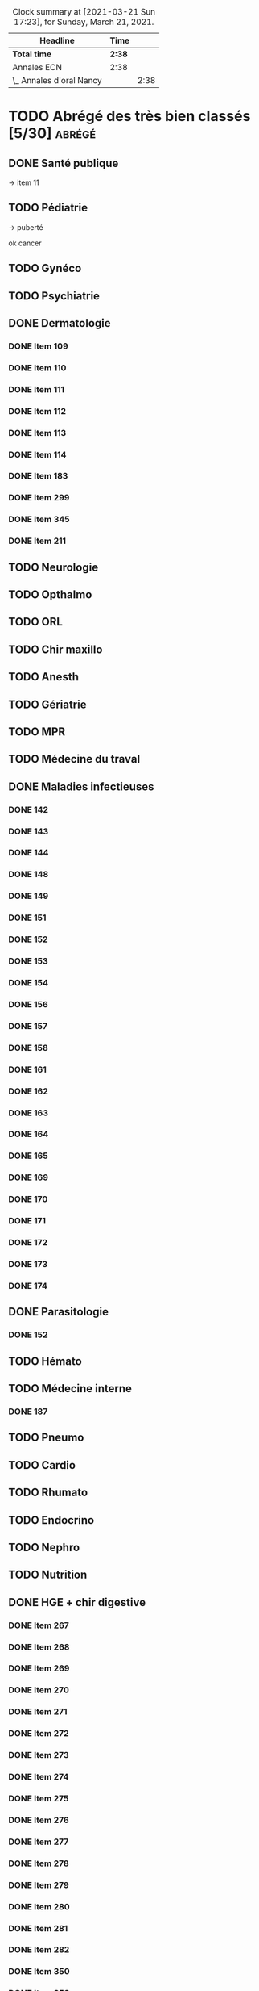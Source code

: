 ﻿#+sTITLE: Révisions
#+STARTUP: overview
#+TAGS: anapath(a) cancero(c) cardio(C) dermato(d) douleur(D) endoc(e)
#+TAGS: gyneco(g) geria(G) hemato(h) hge(H) immuno(i)
#+TAGS: malinf(m) maxillo(M) medecinelegale(L) medecineTravail(T) mpr(R) nephro(n) neuro(N)
#+TAGS: ophtalmo(o) orl(l) orthopédie(O) pédia(p) pneumo(P)
#+TAGS: psy(y) rhumato(r) santepub(s) therapeut(t) urgences(u)
#+TAGS: uro(U)
#+FILETAGS: :revisions:

#+BEGIN: clocktable :scope file :maxlevel 2 :block today
#+CAPTION: Clock summary at [2021-03-21 Sun 17:23], for Sunday, March 21, 2021.
| Headline                 | Time   |      |
|--------------------------+--------+------|
| *Total time*             | *2:38* |      |
|--------------------------+--------+------|
| Annales ECN              | 2:38   |      |
| \_  Annales d'oral Nancy |        | 2:38 |
#+END:

* TODO Abrégé des très bien classés [5/30] :abrégé:
:PROPERTIES:
:CATEGORY: ATBC
:END:
** DONE Santé publique
DEADLINE: <2020-11-22 Sun>
-> item 11
** TODO Pédiatrie
-> puberté

ok cancer
** TODO Gynéco
** TODO Psychiatrie
** DONE Dermatologie
DEADLINE: <2021-05-16 Sun> SCHEDULED: <2021-05-12 Wed>
:LOGBOOK:
CLOCK: [2021-05-15 Sat 14:40]--[2021-05-15 Sat 15:12] =>  0:32
CLOCK: [2021-05-15 Sat 11:57]--[2021-05-15 Sat 13:10] =>  1:13
CLOCK: [2021-05-14 Fri 16:03]--[2021-05-14 Fri 17:00] =>  0:57
CLOCK: [2021-05-14 Fri 14:59]--[2021-05-14 Fri 15:21] =>  0:22
CLOCK: [2021-05-14 Fri 11:08]--[2021-05-14 Fri 11:40] =>  0:32
CLOCK: [2021-05-14 Fri 10:37]--[2021-05-14 Fri 11:02] =>  0:25
CLOCK: [2021-05-14 Fri 00:13]--[2021-05-14 Fri 00:39] =>  0:26
CLOCK: [2021-05-13 Thu 17:57]--[2021-05-13 Thu 18:31] =>  0:34
:END:
*** DONE Item 109
*** DONE Item 110
*** DONE Item 111
*** DONE Item 112
*** DONE Item 113
*** DONE Item 114
*** DONE Item 183
*** DONE Item 299
*** DONE Item 345
*** DONE Item 211

** TODO Neurologie

** TODO Opthalmo
** TODO ORL
** TODO Chir maxillo
** TODO Anesth
** TODO Gériatrie
** TODO MPR
** TODO Médecine du traval
** DONE Maladies infectieuses
DEADLINE: <2021-04-20 Tue>
:LOGBOOK:
CLOCK: [2021-04-23 Fri 16:42]--[2021-04-23 Fri 16:55] =>  0:13
CLOCK: [2021-04-23 Fri 13:08]--[2021-04-23 Fri 14:10] =>  1:02
CLOCK: [2021-04-22 Thu 20:56]--[2021-04-22 Thu 21:21] =>  0:25
CLOCK: [2021-04-22 Thu 18:18]--[2021-04-22 Thu 18:41] =>  0:23
CLOCK: [2021-04-22 Thu 15:34]--[2021-04-22 Thu 16:47] =>  1:13
CLOCK: [2021-04-20 Tue 11:43]--[2021-04-20 Tue 12:08] =>  0:25
:END:
*** DONE 142
*** DONE 143
*** DONE 144
*** DONE 148
*** DONE 149
*** DONE 151
*** DONE 152
*** DONE 153
*** DONE 154
*** DONE 156
*** DONE 157
*** DONE 158
*** DONE 161
*** DONE 162
*** DONE 163
*** DONE 164
*** DONE 165
*** DONE 169
*** DONE 170
*** DONE 171
*** DONE 172
*** DONE 173
*** DONE 174
** DONE Parasitologie
DEADLINE: <2021-04-23 Fri>
:LOGBOOK:
CLOCK: [2021-04-24 Sat 21:11]--[2021-04-24 Sat 21:27] =>  0:16
CLOCK: [2021-04-24 Sat 17:29]--[2021-04-24 Sat 18:46] =>  1:17
CLOCK: [2021-04-24 Sat 12:23]--[2021-04-24 Sat 12:50] =>  0:27
:END:
*** DONE 152
** TODO Hémato
** TODO Médecine interne
*** DONE 187
** TODO Pneumo
** TODO Cardio
** TODO Rhumato
** TODO Endocrino
** TODO Nephro
** TODO Nutrition
** DONE HGE + chir digestive
   DEADLINE: <2021-04-26 Mon>
   :LOGBOOK:
   CLOCK: [2021-05-10 Mon 17:43]--[2021-05-10 Mon 19:03] =>  1:20
   CLOCK: [2021-05-02 Sun 17:36]--[2021-05-02 Sun 18:01] =>  0:25
   CLOCK: [2021-05-02 Sun 13:00]--[2021-05-02 Sun 13:45] =>  0:45
   CLOCK: [2021-04-30 Fri 22:49]--[2021-04-30 Fri 23:33] =>  0:44
   CLOCK: [2021-04-30 Fri 18:06]--[2021-04-30 Fri 19:08] =>  1:02
   CLOCK: [2021-04-30 Fri 16:38]--[2021-04-30 Fri 17:47] =>  1:09
   CLOCK: [2021-04-30 Fri 12:40]--[2021-04-30 Fri 13:12] =>  0:32
   CLOCK: [2021-04-29 Thu 23:26]--[2021-04-29 Thu 23:35] =>  0:09
   CLOCK: [2021-04-29 Thu 22:28]--[2021-04-29 Thu 22:40] =>  0:12
   CLOCK: [2021-04-29 Thu 17:41]--[2021-04-29 Thu 18:06] =>  0:25
   CLOCK: [2021-04-29 Thu 16:21]--[2021-04-29 Thu 17:10] =>  0:49
   CLOCK: [2021-04-29 Thu 12:15]--[2021-04-29 Thu 13:06] =>  0:51
   CLOCK: [2021-04-28 Wed 22:51]--[2021-04-28 Wed 23:32] =>  0:41
   CLOCK: [2021-04-28 Wed 18:14]--[2021-04-28 Wed 19:01] =>  0:47
   CLOCK: [2021-04-28 Wed 17:18]--[2021-04-28 Wed 17:51] =>  0:33
   CLOCK: [2021-04-28 Wed 11:57]--[2021-04-28 Wed 12:02] =>  0:05
   CLOCK: [2021-04-28 Wed 11:31]--[2021-04-28 Wed 11:46] =>  0:15
   CLOCK: [2021-04-27 Tue 23:22]--[2021-04-27 Tue 23:52] =>  0:30
   CLOCK: [2021-04-27 Tue 23:04]--[2021-04-27 Tue 23:09] =>  0:05
   CLOCK: [2021-04-27 Tue 16:45]--[2021-04-27 Tue 17:06] =>  0:21
   CLOCK: [2021-04-27 Tue 14:00]--[2021-04-27 Tue 15:00] =>  1:00
   CLOCK: [2021-04-27 Tue 13:07]--[2021-04-27 Tue 13:37] =>  0:30
   CLOCK: [2021-04-26 Mon 21:37]--[2021-04-26 Mon 22:48] =>  1:11
   CLOCK: [2021-04-26 Mon 18:10]--[2021-04-26 Mon 18:31] =>  0:21
   CLOCK: [2021-04-26 Mon 16:42]--[2021-04-26 Mon 17:34] =>  0:52
   CLOCK: [2021-04-26 Mon 15:38]--[2021-04-26 Mon 15:54] =>  0:16
   CLOCK: [2021-04-26 Mon 15:20]--[2021-04-26 Mon 15:30] =>  0:10
   CLOCK: [2021-04-26 Mon 12:30]--[2021-04-26 Mon 12:52] =>  0:22
   :END:
*** DONE Item 267
*** DONE Item 268
*** DONE Item 269
*** DONE Item 270
*** DONE Item 271
*** DONE Item 272
*** DONE Item 273
*** DONE Item 274
*** DONE Item 275
*** DONE Item 276
*** DONE Item 277
*** DONE Item 278
*** DONE Item 279
*** DONE Item 280
*** DONE Item 281
*** DONE Item 282
*** DONE Item 350
*** DONE Item 353
*** DONE Item 284
*** DONE Item 285
*** DONE Item 286
*** DONE Item 298
*** DONE Item 300
*** DONE Item 301
*** DONE Item 302
*** DONE Item 305
*** DONE Item 329
*** DONE Item 349
*** DONE Item 351
*** DONE : Item 352

** TODO Urologie
** TODO Oncologie
** TODO Pharmaco
** TODO Réa
** TODO Ortho
** TODO LCA
* Anesthésie-Rea :anesth:
PDF [[file:~/backups/hubic/Public/Cours/Medecine/referentiels/Anesth_college_2018.pdf][file:~/backups/hubic/Public/Cours/Medecine/referentiels/Anesth_college_2018.pdf]]
https://drive.google.com/drive/folders/1PKMHd9yq-clAB5P1lLSnMRd7rtfOjvO7
* Annales ECN [3/13]
:PROPERTIES:
:CATEGORY: annales
:END:
** Sources
- Annales/QI des très bien classés/asclepia
- Pezel/LC des très bien classés

** TODO 2021 blancs [0/3]
*** TODO DP [0/3]
**** TODO DCP 1 [0/6]
***** TODO DP 1
***** TODO DP 2
***** TODO DP 3
***** TODO DP 4
***** TODO DP 5
***** TODO DP 6
**** TODO DCP 2 [0/6]
***** TODO DP 1
***** TODO DP 2
***** TODO DP 3
***** TODO DP 4
***** TODO DP 5
***** TODO DP 6
**** TODO DCP 3 [0/6]
***** TODO DP 1
***** TODO DP 2
***** TODO DP 3
***** TODO DP 4
***** TODO DP 5
***** TODO DP 6
*** TODO QI
*** TODO LCA [0/2]
**** TODO Article 1
**** TODO Article 2
** TODO 2020 [1/5]
*** TODO DCP 1 [4/6]
**** DONE Dossier 1
:LOGBOOK:
CLOCK: [2021-04-03 Sat 20:10]--[2021-04-03 Sat 22:03] =>  1:53
CLOCK: [2021-04-03 Sat 17:40]--[2021-04-03 Sat 19:43] =>  2:03
CLOCK: [2021-04-03 Sat 12:00]--[2021-04-03 Sat 12:35] =>  0:35
:END:
**** DONE Dossier 2
DEADLINE: <2021-04-10 Sat>
:LOGBOOK:
CLOCK: [2021-04-10 Sat 16:50]--[2021-04-10 Sat 17:38] =>  0:48
CLOCK: [2021-04-10 Sat 13:08]--[2021-04-10 Sat 13:22] =>  0:14
:END:
**** DONE Dossier 3
DEADLINE: <2021-04-17 Sat>
**** DONE Dossier 4
     DEADLINE: <2021-05-08 Sat>
     :LOGBOOK:
     CLOCK: [2021-05-08 Sat 18:08]--[2021-05-08 Sat 19:00] =>  0:52
     CLOCK: [2021-05-08 Sat 16:58]--[2021-05-08 Sat 17:10] =>  0:12
     :END:
**** TODO Dossier 5
SCHEDULED: <2021-05-14 Fri> DEADLINE: <2021-05-16 Sun>
**** TODO Dossier 6
SCHEDULED: <2021-05-14 Fri> DEADLINE: <2021-05-16 Sun>
*** TODO DCP 2 [0/6]
**** TODO Dossier 7
**** TODO Dossier 8
Déjà fait sur asclepia ?
https://www.facebook.com/watch/live/?v=684259552250242
**** TODO Dossier 9
**** TODO Dossier 10
**** TODO Dossier 11
**** TODO Dossier 12
*** TODO DCP 3 [0/6]
**** TODO Dossier 13
**** TODO Dossier 14
**** TODO Dossier 15
**** TODO Dossier 16
**** TODO Dossier 17
**** TODO Dossier 18
*** TODO QI
*** DONE LCA [2/2]
**** DONE Article 1
**** DONE Article 2
** TODO 2020 blancs [0/2]
*** TODO LCA
**** TODO Article 1
SCHEDULED: <2021-05-14 Fri> DEADLINE: <2021-05-16 Sun>
** DONE 2019 [3/3]
*** DONE DP [18/18]
**** DONE Dossier 1
DEADLINE: <2020-10-10 Sat>
**** DONE Dossier 2
DEADLINE: <2020-10-10 Sat>
**** DONE Dossier 3
DEADLINE: <2020-10-10 Sat>
**** DONE Dossier 4
DEADLINE: <2020-10-10 Sat>
**** DONE Dossier 5
DEADLINE: <2020-10-10 Sat>
**** DONE Dossier 6
DEADLINE: <2020-10-17 Sat>
**** DONE Dossier 7
DEADLINE: <2020-10-26 Mon>
**** DONE Dossier 8
DEADLINE: <2020-10-26 Mon>
**** DONE Dossier 9
DEADLINE: <2020-10-26 Mon>
**** DONE Dossier 10
DEADLINE: <2020-10-26 Mon>
**** DONE Dossier 11
**** DONE Dossier 12
DEADLINE: <2020-10-26 Mon>
**** DONE Dossier 13
DEADLINE: <2020-10-26 Mon>
**** DONE Dossier 14
DEADLINE: <2020-10-26 Mon>
**** DONE Dossier 15
DEADLINE: <2020-10-26 Mon>
**** DONE Dossier 16
DEADLINE: <2020-10-26 Mon>
**** DONE Dossier 17
DEADLINE: <2020-10-26 Mon>
**** DONE Dossier 18
DEADLINE: <2020-10-26 Mon>
*** DONE QI [2/2]
**** DONE 1-60
DEADLINE: <2020-10-19 Mon>
**** DONE 61-120
DEADLINE: <2020-10-31 Sat>
*** DONE LCA
** TODO 2019 blancs [0/1]
*** TODO LCA
** DONE 2018 [3/3]
*** DONE LCA
    DEADLINE: <2021-05-08 Sat>
    :LOGBOOK:
    CLOCK: [2021-05-09 Sun 16:02]--[2021-05-09 Sun 17:00] =>  0:58
    CLOCK: [2021-05-09 Sun 15:13]--[2021-05-09 Sun 15:45] =>  0:32
    :END:
    relire
*** DONE DP [3/3]
**** DONE DCP 1 [6/6]
***** DONE DP 1
***** DONE DP 2
***** DONE DP 3
***** DONE DP 4
***** DONE DP 5
***** DONE DP 6
**** DONE DCP 2 [0/6]
***** DONE DP 1
***** DONE DP 2
***** DONE DP 3
***** DONE DP 4
***** DONE DP 5
***** DONE DP 6
**** DONE DCP 3 [6/6]
***** DONE DP 1
***** DONE DP 2
***** DONE DP 3
***** DONE DP 4
***** DONE DP 5
***** DONE DP 6
*** DONE QI

** TODO 2018 blancs [1/1]
*** DONE LCA [2/2]
**** DONE Article 1
**** DONE Article 2
** TODO 2017 [1/3]
:PROPERTIES:
:CATEGORY: 2017
:END:
SCHEDULED: <2021-04-09 Fri>
*** TODO DP [0/3]
**** TODO DCP 1 [0/6]
***** TODO DP 1
***** TODO DP 2
***** TODO DP 3
***** TODO DP 4
***** TODO DP 5
***** TODO DP 6
**** TODO DCP 2 [0/6]
***** TODO DP 1
***** TODO DP 2
***** TODO DP 3
***** TODO DP 4
***** TODO DP 5
***** TODO DP 6
**** TODO DCP 3 [0/6]
***** TODO DP 1
***** TODO DP 2
***** TODO DP 3
***** TODO DP 4
***** TODO DP 5
***** TODO DP 6
*** TODO QI
*** DONE LCA
** TODO 2017 blancs [0/2]
*** TODO DP [0/3]
**** TODO DCP 1 [0/6]
***** TODO DP 1
***** TODO DP 2
***** TODO DP 3
***** TODO DP 4
***** TODO DP 5
***** TODO DP 6
**** TODO DCP 2 [0/6]
***** TODO DP 1
***** TODO DP 2
***** TODO DP 3
***** TODO DP 4
***** TODO DP 5
***** TODO DP 6
**** TODO DCP 3 [0/6]
***** TODO DP 1
***** TODO DP 2
***** TODO DP 3
***** TODO DP 4
***** TODO DP 5
***** TODO DP 6
*** TODO LCA
** TODO 2016 blancs
*** TODO DP [0/3]
**** TODO DCP 1 [0/6]
***** TODO DP 1
***** TODO DP 2
***** TODO DP 3
***** TODO DP 4
***** TODO DP 5
***** TODO DP 6
**** TODO DCP 2 [0/6]
***** TODO DP 1
***** TODO DP 2
***** TODO DP 3
***** TODO DP 4
***** TODO DP 5
***** TODO DP 6
**** TODO DCP 3 [0/6]
***** TODO DP 1
***** TODO DP 2
***** TODO DP 3
***** TODO DP 4
***** TODO DP 5
***** TODO DP 6
*** TODO LCA
** TODO 2016 [1/3]
:PROPERTIES:
:CATEGORY: 2016
:END:
*** TODO [#A] DP [2/3]
 SCHEDULED: <2021-04-05 Mon>
:LOGBOOK:
CLOCK: [2021-04-11 Sun 20:30]--[2021-04-11 Sun 21:46] =>  1:16
CLOCK: [2021-04-05 Mon 21:05]--[2021-04-05 Mon 22:11] =>  1:06
CLOCK: [2021-04-05 Mon 18:28]--[2021-04-05 Mon 19:12] =>  0:54
CLOCK: [2021-04-05 Mon 15:50]--[2021-04-05 Mon 16:50] =>  1:00
CLOCK: [2021-04-05 Mon 14:33]--[2021-04-05 Mon 15:34] =>  1:01
CLOCK: [2021-04-05 Mon 11:42]--[2021-04-05 Mon 12:45] =>  1:03
CLOCK: [2021-04-05 Mon 10:52]--[2021-04-05 Mon 11:13] =>  0:21
:END:
**** DONE DCP 1 [6/6]
***** DONE DP 1
***** DONE DP 2
***** DONE DP 3
***** DONE DP 4
***** DONE DP 5
***** DONE DP 6
**** DONE DCP 2 [6/6]
DEADLINE: <2021-04-19 Mon>
:LOGBOOK:
CLOCK: [2021-04-21 Wed 22:16]--[2021-04-21 Wed 22:31] =>  0:15
CLOCK: [2021-04-21 Wed 21:15]--[2021-04-21 Wed 21:45] =>  0:30
CLOCK: [2021-04-21 Wed 20:55]--[2021-04-21 Wed 21:01] =>  0:06
CLOCK: [2021-04-21 Wed 18:56]--[2021-04-21 Wed 19:07] =>  0:11
CLOCK: [2021-04-21 Wed 17:14]--[2021-04-21 Wed 18:11] =>  0:57
CLOCK: [2021-04-21 Wed 11:40]--[2021-04-21 Wed 13:00] =>  1:20
CLOCK: [2021-04-21 Wed 11:18]--[2021-04-21 Wed 11:27] =>  0:09
CLOCK: [2021-04-15 Thu 17:42]--[2021-04-15 Thu 17:59] =>  0:17
CLOCK: [2021-04-15 Thu 16:57]--[2021-04-15 Thu 17:13] =>  0:16
CLOCK: [2021-04-15 Thu 12:55]--[2021-04-15 Thu 12:58] =>  0:03
CLOCK: [2021-04-15 Thu 10:52]--[2021-04-15 Thu 12:10] =>  1:18
:END:
***** DONE DP 1
***** DONE DP 2
***** DONE DP 3
***** DONE DP 4
***** DONE DP 5
***** DONE DP 6
**** TODO DCP 3 [0/6]
***** TODO DP 1
***** TODO DP 2
***** TODO DP 3
***** TODO DP 4
***** TODO DP 5
***** TODO DP 6
*** TODO QI
*** DONE LCA
** TODO LCA [5/7]
:PROPERTIES:
:CATEGORY: lca
:END:
Utiliser les annales du collège après 2011
*** DONE 2015
DEADLINE: <2020-12-03 Thu> SCHEDULED: <2020-11-30 Mon>
*** DONE 2014
SCHEDULED: <2021-01-09 Sat> DEADLINE: <2021-01-09 Sat>
*** DONE 2013
*** DONE 2012
DEADLINE: <2021-02-03 Wed>
*** DONE 2011
*** TODO 2010
*** TODO 2009
** DONE Interfac décembre
:PROPERTIES:
:CATEGORY: inter-fac
:END:
*** DONE Faire examens
*** DONE Corrigé
SCHEDULED: <2021-02-22 Mon> DEADLINE: <2021-01-10 Sun>
**** DONE LCA
DEADLINE: <2021-02-09 Tue>
[[file:/usr/home/alex/backups/hubic/Public/Cours/Medecine/FASM3/interfac/interufr-dec2020-lca.pdf][file:/usr/home/alex/backups/hubic/Public/Cours/Medecine/FASM3/interfac/interufr-dec2020-lca.pdf]]
**** DONE QI
DEADLINE: <2021-04-11 Sun>
:LOGBOOK:
CLOCK: [2021-04-14 Wed 22:14]--[2021-04-14 Wed 22:40] =>  0:26
CLOCK: [2021-04-14 Wed 21:53]--[2021-04-14 Wed 22:07] =>  0:14
CLOCK: [2021-04-14 Wed 20:47]--[2021-04-14 Wed 21:14] =>  0:27
CLOCK: [2021-04-14 Wed 17:24]--[2021-04-14 Wed 17:28] =>  0:04
CLOCK: [2021-04-14 Wed 15:42]--[2021-04-14 Wed 16:24] =>  0:42
CLOCK: [2021-04-14 Wed 12:28]--[2021-04-14 Wed 13:24] =>  0:56
CLOCK: [2021-04-14 Wed 11:47]--[2021-04-14 Wed 12:18] =>  0:31
CLOCK: [2021-04-13 Tue 22:14]--[2021-04-13 Tue 23:10] =>  0:56
CLOCK: [2021-04-13 Tue 17:16]--[2021-04-13 Tue 17:53] =>  0:37
CLOCK: [2021-04-13 Tue 15:06]--[2021-04-13 Tue 16:09] =>  1:03
CLOCK: [2021-04-13 Tue 12:32]--[2021-04-13 Tue 13:46] =>  1:14
CLOCK: [2021-04-12 Mon 22:03]--[2021-04-12 Mon 22:22] =>  0:19
CLOCK: [2021-04-12 Mon 15:00]--[2021-04-12 Mon 15:55] =>  0:55
CLOCK: [2021-04-12 Mon 12:33]--[2021-04-12 Mon 14:09] =>  1:36
CLOCK: [2021-03-10 Wed 14:18]--[2021-03-10 Wed 15:29] =>  1:11
CLOCK: [2021-03-10 Wed 11:37]--[2021-03-10 Wed 12:35] =>  0:58
:END:
[[file:/usr/home/alex/backups/hubic/public/cours/Medecine/FASM3/interfac/interufr-dec2020-qi.pdf][file:/usr/home/alex/backups/hubic/public/cours/Medecine/FASM3/interfac/interufr-dec2020-qi.pdf]]
-> Q92
**** DONE DP1
DEADLINE: <2021-01-05 Tue>
[[file:/usr/home/alex/Cours/Medecine/FASM3/interfac/interufr-dec2020-dcp1.pdf][file:/usr/home/alex/Cours/Medecine/FASM3/interfac/interufr-dec2020-dcp1.pdf]]
Moitié faite
=> on reprend depuis le début
p 43/66
**** DONE DP2
SCHEDULED: <2021-01-22 Fri> DEADLINE: <2021-01-17 Sun>
[[file:/usr/home/alex/backups/hubic/Public/Cours/Medecine/FASM3/interfac/interufr-dec2020-dcp2.pdf][file:/usr/home/alex/backups/hubic/Public/Cours/Medecine/FASM3/interfac/interufr-dec2020-dcp2.pdf]]
**** DONE DP3
SCHEDULED: <2021-02-22 Mon> DEADLINE: <2021-01-26 Tue>
:LOGBOOK:
CLOCK: [2021-03-01 Mon 12:31]--[2021-03-01 Mon 13:25] =>  0:54
CLOCK: [2021-02-28 Sun 22:53]--[2021-02-28 Sun 23:15] =>  0:22
CLOCK: [2021-02-28 Sun 18:36]--[2021-02-28 Sun 19:21] =>  0:45
CLOCK: [2021-02-28 Sun 15:10]--[2021-02-28 Sun 16:15] =>  1:05
:END:
[[file:/usr/home/alex/backups/hubic/public/cours/Medecine/FASM3/interfac/interufr-dec2020-dcp3.pdf][file:/usr/home/alex/backups/hubic/public/cours/Medecine/FASM3/interfac/interufr-dec2020-dcp3.pdf]]
* Cancérologie :A2:cancero:
  :PROPERTIES:
  :CATEGORY: cancero
  :END:
** TODO Relire fiches
SCHEDULED: <2021-05-22 Sat> DEADLINE: <2021-05-29 Sat>
:LOGBOOK:
CLOCK: [2021-04-04 Sun 11:34]--[2021-04-04 Sun 12:04] =>  0:30
:END:
* TOUR1 Cardiologie :D1:
  :PROPERTIES:
  :CATEGORY: cardiologie
  :END:
** DONE Relire fiches pour CC
SCHEDULED: <2020-09-26 Sat 11:30> DEADLINE: <2020-09-26 Sat 12:30>
:LOGBOOK:
CLOCK: [2020-09-26 Sat 17:23]--[2020-09-26 Sat 18:16] =>  0:53
CLOCK: [2020-09-26 Sat 14:45]--[2020-09-26 Sat 17:08] =>  2:23
CLOCK: [2020-09-26 Sat 12:29]--[2020-09-26 Sat 12:45] =>  0:16
CLOCK: [2020-09-26 Sat 12:18]--[2020-09-26 Sat 12:26] =>  0:08
CLOCK: [2020-09-26 Sat 11:36]--[2020-09-26 Sat 12:07] =>  0:31
:END:
SCHEDULED: <2020-09-26 Sat 14:00> DEADLINE: <2020-09-26 Sat 15:00>
** TODO LITFL top 100 ECG  [23/120]
https://litfl.com/top-100/ecg/
:PROPERTIES:
:LAST_REPEAT: [2020-10-13 Tue 09:45]
:END:
- [ ] ECG 1
- [ ] ECG 2
- [ ] ECG 3
- [ ] ECG 4
- [ ] ECG 5
- [ ] ECG 6
- [ ] ECG 7
- [ ] ECG 8
- [ ] ECG 9
- [ ] ECG 10
- [ ] ECG 11
- [ ] ECG 12
- [ ] ECG 13
- [ ] ECG 14
- [ ] ECG 15
- [ ] ECG 16
- [ ] ECG 17
- [ ] ECG 18
- [ ] ECG 19
- [ ] ECG 20
- [ ] ECG 21
- [ ] ECG 22
- [ ] ECG 23
- [ ] ECG 24
- [ ] ECG 25
- [ ] ECG 26
- [ ] ECG 27
- [ ] ECG 28
- [ ] ECG 29
- [ ] ECG 30
- [ ] ECG 31
- [ ] ECG 32
- [ ] ECG 33
- [ ] ECG 34
- [ ] ECG 35
- [ ] ECG 36
- [ ] ECG 37
- [ ] ECG 38
- [ ] ECG 39
- [ ] ECG 40
- [ ] ECG 41
- [ ] ECG 42
- [ ] ECG 43
- [ ] ECG 44
- [ ] ECG 45
- [ ] ECG 46
- [ ] ECG 47
- [ ] ECG 48
- [ ] ECG 49
- [ ] ECG 50
- [ ] ECG 51
- [ ] ECG 52
- [ ] ECG 53
- [ ] ECG 54
- [ ] ECG 55
- [ ] ECG 56
- [ ] ECG 57
- [ ] ECG 58
- [ ] ECG 59
- [ ] ECG 60
- [ ] ECG 61
- [ ] ECG 62
- [ ] ECG 63
- [ ] ECG 64
- [ ] ECG 65
- [ ] ECG 66
- [ ] ECG 67
- [ ] ECG 68
- [ ] ECG 69
- [ ] ECG 70
- [ ] ECG 71
- [ ] ECG 72
- [ ] ECG 73
- [ ] ECG 74
- [ ] ECG 75
- [ ] ECG 76
- [ ] ECG 77
- [ ] ECG 78
- [ ] ECG 79
- [ ] ECG 80
- [ ] ECG 81
- [ ] ECG 82
- [ ] ECG 83
- [ ] ECG 84
- [ ] ECG 85
- [ ] ECG 86
- [ ] ECG 87
- [ ] ECG 88
- [ ] ECG 89
- [ ] ECG 90
- [ ] ECG 91
- [ ] ECG 92
- [ ] ECG 93
- [ ] ECG 94
- [ ] ECG 95
- [X] ECG 96
- [X] ECG 97
- [X] ECG 98
- [X] ECG 99
- [X] ECG 100
- [X] ECG 101
- [X] ECG 102
- [X] ECG 103
- [X] ECG 104
- [X] ECG 105
- [X] ECG 106
- [X] ECG 107
- [X] ECG 108
- [X] ECG 109
- [X] ECG 110
- [X] ECG 111
- [X] ECG 112
- [X] ECG 113
- [X] ECG 114
- [X] ECG 115
- [X] ECG 116
- [X] ECG 117
- [X] ECG 118
- [ ] ECG 119
- [ ] ECG 120
** TODO [#B] 150 ECGs Hampton [3/150]
   SCHEDULED: <2021-05-15 Sat> DEADLINE: <2021-04-11 Fri +1d>
   :LOGBOOK:
   CLOCK: [2021-04-30 Fri 22:49]--[2021-04-30 Fri 22:49] =>  0:00
   CLOCK: [2021-04-11 Sun 11:09]--[2021-04-11 Sun 11:20] =>  0:11
   :END:
[[file:/media/books/medecine/150 ECG Problems, 4th Edition/150 ECG Problems, 4th.pdf][file:/media/books/medecine/150 ECG Problems, 4th Edition/150 ECG Problems, 4th.pdf]]
- [X] ECG 1
- [X] ECG 2
- [X] ECG 3
- [ ] ECG 4
- [ ] ECG 5
- [ ] ECG 6
- [ ] ECG 7
- [ ] ECG 8
- [ ] ECG 9
- [ ] ECG 10
- [ ] ECG 11
- [ ] ECG 12
- [ ] ECG 13
- [ ] ECG 14
- [ ] ECG 15
- [ ] ECG 16
- [ ] ECG 17
- [ ] ECG 18
- [ ] ECG 19
- [ ] ECG 20
- [ ] ECG 21
- [ ] ECG 22
- [ ] ECG 23
- [ ] ECG 24
- [ ] ECG 25
- [ ] ECG 26
- [ ] ECG 27
- [ ] ECG 28
- [ ] ECG 29
- [ ] ECG 30
- [ ] ECG 31
- [ ] ECG 32
- [ ] ECG 33
- [ ] ECG 34
- [ ] ECG 35
- [ ] ECG 36
- [ ] ECG 37
- [ ] ECG 38
- [ ] ECG 39
- [ ] ECG 40
- [ ] ECG 41
- [ ] ECG 42
- [ ] ECG 43
- [ ] ECG 44
- [ ] ECG 45
- [ ] ECG 46
- [ ] ECG 47
- [ ] ECG 48
- [ ] ECG 49
- [ ] ECG 50
- [ ] ECG 51
- [ ] ECG 52
- [ ] ECG 53
- [ ] ECG 54
- [ ] ECG 55
- [ ] ECG 56
- [ ] ECG 57
- [ ] ECG 58
- [ ] ECG 59
- [ ] ECG 60
- [ ] ECG 61
- [ ] ECG 62
- [ ] ECG 63
- [ ] ECG 64
- [ ] ECG 65
- [ ] ECG 66
- [ ] ECG 67
- [ ] ECG 68
- [ ] ECG 69
- [ ] ECG 70
- [ ] ECG 71
- [ ] ECG 72
- [ ] ECG 73
- [ ] ECG 74
- [ ] ECG 75
- [ ] ECG 76
- [ ] ECG 77
- [ ] ECG 78
- [ ] ECG 79
- [ ] ECG 80
- [ ] ECG 81
- [ ] ECG 82
- [ ] ECG 83
- [ ] ECG 84
- [ ] ECG 85
- [ ] ECG 86
- [ ] ECG 87
- [ ] ECG 88
- [ ] ECG 89
- [ ] ECG 90
- [ ] ECG 91
- [ ] ECG 92
- [ ] ECG 93
- [ ] ECG 94
- [ ] ECG 95
- [ ] ECG 96
- [ ] ECG 97
- [ ] ECG 98
- [ ] ECG 99
- [ ] ECG 100
- [ ] ECG 101
- [ ] ECG 102
- [ ] ECG 103
- [ ] ECG 104
- [ ] ECG 105
- [ ] ECG 106
- [ ] ECG 107
- [ ] ECG 108
- [ ] ECG 109
- [ ] ECG 110
- [ ] ECG 111
- [ ] ECG 112
- [ ] ECG 113
- [ ] ECG 114
- [ ] ECG 115
- [ ] ECG 116
- [ ] ECG 117
- [ ] ECG 118
- [ ] ECG 119
- [ ] ECG 120
- [ ] ECG 121
- [ ] ECG 122
- [ ] ECG 123
- [ ] ECG 124
- [ ] ECG 125
- [ ] ECG 126
- [ ] ECG 127
- [ ] ECG 128
- [ ] ECG 129
- [ ] ECG 130
- [ ] ECG 131
- [ ] ECG 132
- [ ] ECG 133
- [ ] ECG 134
- [ ] ECG 135
- [ ] ECG 136
- [ ] ECG 137
- [ ] ECG 138
- [ ] ECG 139
- [ ] ECG 140
- [ ] ECG 141
- [ ] ECG 142
- [ ] ECG 143
- [ ] ECG 144
- [ ] ECG 145
- [ ] ECG 146
- [ ] ECG 147
- [ ] ECG 148
- [ ] ECG 149
- [ ] ECG 150
** TODO ECG made easy
:LOGBOOK:
CLOCK: [2021-04-13 Tue 11:42]--[2021-04-13 Tue 12:26] =>  0:44
:END:
* Chir vasculaire
Source: [[file:~/backups/hubic/Public/Cours/Medecine/referentiels/chir_vasculaire.pdf][file:~/backups/hubic/Public/Cours/Medecine/referentiels/chir_vasculaire.pdf]]
En ligne : http://cemv.web-plateform.net/ECN_Poly_ConsultEcran.pdf
https://drive.google.com/drive/folders/1PKMHd9yq-clAB5P1lLSnMRd7rtfOjvO7
** TODO TVP
** TODO AOMI
** TODO Insuffisance veineuse
* TOUR1 Chirurgie maxillo-faciale :A1:maxillo:
  :PROPERTIES:
  :CATEGORY: maxillo
  :END:
** DONE Relire fiches pour CC
SCHEDULED: <2020-10-05 Mon> DEADLINE: <2020-10-06 Tue>
*** DONE Anatomie craniofaciale
*** DONE Examen de la face et de la cavité buccale
*** DONE Item 46 – Développement buccodentaire et anomalies
*** DONE Items 329, 330, 360 – Traumatologie maxillofaciale
*** DONE Item 88 – Pathologie des glandes salivaires
*** DONE Item 295 – Tumeurs de la cavité buccale
*** DONE Item 304 – Tumeurs des os de la face primitives et secondaires
*** DONE Item 299 – Tumeurs cutanées
*** DONE Item 111 – Angiomes de la face et de la cavité buccale
*** DONE Item 344 – Infections aiguës des parties molles d'origine dentaire
*** DONE Items 152, 164 – Pathologie non tumorale de la muqueuse buccale
*** DONE Item 97 – Diagnostic différentiel des migraines, névralgies trijéminales, algies de la face : douleurs buccales
*** DONE Item 133 – Anesthésie locale, régionale et générale dans le cadre de la chirurgie maxillofaciale
*** DONE Item 198 – Allotransplantation de tissu composite : greffe de visage
* Conf
:PROPERTIES:
:CATEGORY: conf
:END:
** TODO Ecn asso
:PROPERTIES:
:CATEGORY: ecn-asso
:END:
*** DONE [2021-04-08 Thu] :endoc:
:PROPERTIES:
:CATEGORY: endocrino
:END:
:LOGBOOK:
CLOCK: [2021-04-11 Sun 12:35]--[2021-04-11 Sun 13:19] =>  0:44
CLOCK: [2021-04-11 Sun 11:37]--[2021-04-11 Sun 12:13] =>  0:36
:END:
**** DONE Sujet
DEADLINE: <2021-04-08 Thu>
:LOGBOOK:
CLOCK: [2021-04-08 Thu 17:07]--[2021-04-08 Thu 17:31] =>  0:24
:END:
**** DONE Conf
DEADLINE: <2021-04-08 Thu>
**** DONE Relire
DEADLINE: <2021-04-09 Fri>
*** DONE [2021-04-09 Fri] :santepub:
:PROPERTIES:
:CATEGORY: santepub
:END:
**** DONE Sujet
DEADLINE: <2021-04-11 Sun>
:LOGBOOK:
CLOCK: [2021-04-11 Sun 14:57]--[2021-04-11 Sun 15:27] =>  0:30
:END:
**** DONE Corrigé
DEADLINE: <2021-04-11 Sun>
:LOGBOOK:
CLOCK: [2021-04-11 Sun 19:12]--[2021-04-11 Sun 19:22] =>  0:10
CLOCK: [2021-04-11 Sun 18:06]--[2021-04-11 Sun 18:20] =>  0:14
CLOCK: [2021-04-11 Sun 16:20]--[2021-04-11 Sun 17:56] =>  1:36
CLOCK: [2021-04-11 Sun 15:43]--[2021-04-11 Sun 16:37] =>  0:54
:END:
*** DONE [2021-04-12 Mon] :psy:
:PROPERTIES:
:CATEGORY: psy
:END:
**** DONE Sujet
DEADLINE: <2000-04-11 Tue>
:LOGBOOK:
CLOCK: [2021-04-12 Mon 11:07]--[2021-04-12 Mon 11:26] =>  0:19
:END:
**** DONE Conf
DEADLINE: <2000-04-11 Tue>
**** DONE Corrigé
DEADLINE: <2021-04-13 Tue>
:LOGBOOK:
CLOCK: [2021-04-15 Thu 15:19]--[2021-04-15 Thu 15:47] =>  0:28
:END:
*** DONE [2021-04-15 Thu] :nephro:
**** DONE Sujet
DEADLINE: <2021-04-15 Thu>
:LOGBOOK:
CLOCK: [2021-04-15 Thu 14:06]--[2021-04-15 Thu 15:00] =>  0:54
:END:
**** DONE Conf
DEADLINE: <2021-04-16 Fri>
:LOGBOOK:
CLOCK: [2021-04-16 Fri 20:07]--[2021-04-16 Fri 20:45] =>  0:38
CLOCK: [2021-04-16 Fri 19:26]--[2021-04-16 Fri 19:40] =>  0:14
CLOCK: [2021-04-16 Fri 17:19]--[2021-04-16 Fri 17:39] =>  0:20
CLOCK: [2021-04-16 Fri 15:25]--[2021-04-16 Fri 16:40] =>  1:15
CLOCK: [2021-04-16 Fri 14:13]--[2021-04-16 Fri 14:59] =>  0:46
CLOCK: [2021-04-16 Fri 13:03]--[2021-04-16 Fri 13:44] =>  0:41
CLOCK: [2021-04-16 Fri 11:54]--[2021-04-16 Fri 12:42] =>  0:48
CLOCK: [2021-04-16 Fri 11:02]--[2021-04-16 Fri 11:20] =>  0:18
:END:
*** DONE [2021-05-02 Sun] :lca:
DEADLINE: <2021-05-10 Mon>
:LOGBOOK:
CLOCK: [2021-05-11 Tue 13:01]--[2021-05-11 Tue 14:00] =>  0:59
CLOCK: [2021-05-10 Mon 23:56]--[2021-05-11 Tue 00:45] =>  0:49
CLOCK: [2021-05-10 Mon 22:29]--[2021-05-10 Mon 22:42] =>  0:13
:END:
*** KILL [2021-05-11 Tue] :cardio:
**** DONE Conf
DEADLINE: <2021-05-11 Tue>
**** KILL Relire
DEADLINE: <2021-05-11 Tue>
*** TODO [2021-05-13 Thu] :pédia:
**** DONE Sujet
     DEADLINE: <2021-05-13 Thu>
     :LOGBOOK:
     CLOCK: [2021-05-13 Thu 13:28]--[2021-05-13 Thu 13:51] =>  0:23
     CLOCK: [2021-05-13 Thu 11:00]--[2021-05-13 Thu 12:00] =>  1:00
     :END:
**** DONE Conf
     DEADLINE: <2021-05-13 Thu>
:LOGBOOK:
CLOCK: [2021-05-14 Fri 21:43]--[2021-05-14 Fri 22:23] =>  0:40
CLOCK: [2021-05-14 Fri 18:21]--[2021-05-14 Fri 19:52] =>  1:31
:END:
**** TODO Relire
* Dermato :A2:dermato:
** TODO [#A] Relire fiches
DEADLINE: <2021-05-16 Sun> SCHEDULED: <2021-05-12 Wed>
:PROPERTIES:
:CATEGORY: dermato
:END:
:LOGBOOK:
CLOCK: [2021-05-12 Wed 22:56]--[2021-05-12 Wed 23:41] =>  0:45
CLOCK: [2021-05-12 Wed 19:19]--[2021-05-12 Wed 19:45] =>  0:26
:END:
** DONE Images commentées
DEADLINE: <2021-05-12 Wed>
* Dernières reco (HAS)
:PROPERTIES:
:CATEGORY: inter-fac
:END:
* Endocrino                                             :A1:endocrino:
  :PROPERTIES:
  :CATEGORY: endocrino
  :END:
** TODO Relire fiches
SCHEDULED: <2021-05-22 Sat>
* Garde
** Urgences
*** TODO Positionnement ECG
*** TODO Gas du sang
*** TODO Examen clinique
**** TODO Urgences vitale (ABCDe)
*** TODO Collège d'urgence
*** TODO Pathologies
Colique néphrétique
Colique hépatique
Uro
** TODO Examen clinique
:PROPERTIES:
:CATEGORY: sémiologie
:END:
* Gynécologie :A2:gyneco:
  :PROPERTIES:
  :CATEGORY: gynéco
  :END:
** TODO Relire fiches
SCHEDULED: <2021-05-22 Sat> DEADLINE: <2021-05-29 Sat>
* Génétique
  :PROPERTIES:
  :CATEGORY: génétique
  :END:
** TODO exercices
SCHEDULED: <2021-05-22 Sat> DEADLINE: <2021-05-29 Sat>
Livret à la fin
Source: https://www-elsevierelibrary-fr.bases-doc.univ-lorraine.fr/epubreader/gntique-mdicale
* Gériatrie :geria:A2:
:PROPERTIES:
:CATEGORY: géria
:END:
** TODO Relire fiches
* TOUR1 Hémato :hémato:A2:
:PROPERTIES:
:CATEGORY: hémato
:END:
** DONE Relire fiches
DEADLINE: <2021-01-16 Sat> SCHEDULED: <2021-01-12 Tue>
* TOUR1 Hépato-Gastro :A1:hge:
  :PROPERTIES:
  :COLUMNS:  %25ITEM %Lu %Fiche %QI
  :QI_source: 1000 QROC
  :CATEGORY: HGE
  :END:
** DONE Relire fiches
   DEADLINE: <2021-04-27 Tue> SCHEDULED: <2021-04-22 Sat>
   :LOGBOOK:
   CLOCK: [2021-05-12 Wed 16:23]--[2021-05-12 Wed 17:10] =>  0:47
   CLOCK: [2021-05-09 Sun 22:50]--[2021-05-09 Sun 22:53] =>  0:03
   CLOCK: [2021-05-02 Sun 11:45]--[2021-05-02 Sun 12:55] =>  1:10
   CLOCK: [2021-04-28 Wed 16:56]--[2021-04-28 Wed 17:01] =>  0:05
   CLOCK: [2021-04-28 Wed 12:10]--[2021-04-28 Wed 13:24] =>  1:14
   CLOCK: [2021-04-26 Mon 12:02]--[2021-04-26 Mon 12:29] =>  0:27
   CLOCK: [2021-04-26 Mon 11:22]--[2021-04-26 Mon 11:38] =>  0:16
   CLOCK: [2021-04-25 Sun 22:25]--[2021-04-25 Sun 22:44] =>  0:19
   CLOCK: [2021-04-25 Sun 21:20]--[2021-04-25 Sun 21:55] =>  0:35
   CLOCK: [2021-04-25 Sun 19:54]--[2021-04-25 Sun 20:01] =>  0:07
   CLOCK: [2021-04-25 Sun 18:49]--[2021-04-25 Sun 19:05] =>  0:16
   CLOCK: [2021-04-25 Sun 18:28]--[2021-04-25 Sun 18:40] =>  0:12
   CLOCK: [2021-04-25 Sun 16:00]--[2021-04-25 Sun 16:41] =>  0:41
   CLOCK: [2021-04-25 Sun 15:24]--[2021-04-25 Sun 15:45] =>  0:21
   CLOCK: [2021-04-25 Sun 14:41]--[2021-04-25 Sun 14:58] =>  0:17
   :END:
* Imagerie
:PROPERTIES:
:CATEGORY: imagerie
:END:
** Tuto radio
Source
*** TODO [[https://www.youtube.com/watch?v=BzAuXu1ibrM][#10: Cholécystite Aigüe !]]
[[file:~/TV_Shows/Tuto_radio/Conf Tuto Radio #10 - Cholécystite Aiguë !-BzAuXu1ibrM.webm][file:~/TV_Shows/Tuto_radio/Conf Tuto Radio #10 - Cholécystite Aiguë !-BzAuXu1ibrM.webm]]
DEADLINE: <2020-10-09 Fri>
*** DONE [[https://www.youtube.com/watch?v=1G7P9V3s0Ao][#9 : Radiculalgie et Hernie Discale !]]
DEADLINE: <2020-10-05 Mon>
*** DONE [[https://www.youtube.com/watch?v=uTGvhzjW_dM][#8: Pancréatite Aigue !]]
DEADLINE: <2020-10-12 Mon>
[[file:~/TV_Shows/Tuto_radio/Conf Tuto Radio #8 - Pancréatite Aigue !-uTGvhzjW_dM.webm][file:~/TV_Shows/Tuto_radio/Conf Tuto Radio #8 - Pancréatite Aigue !-uTGvhzjW_dM.webm]]
*** DONE [[https://www.youtube.com/watch?v=TcEQSUFPUzA][#7: Hémorragie méningée non traumatique !]]
DEADLINE: <2020-10-07 Wed>
*** TODO [[https://www.youtube.com/watch?v=sZrr_2vbDY4][#6 : Grossesse Extra-Utérine !]]
[[file:~/TV_Shows/Tuto_radio/Conf Tuto Radio #6  - Grossesse Extra-Utérine !-sZrr_2vbDY4.mkv][file:~/TV_Shows/Tuto_radio/Conf Tuto Radio #6  - Grossesse Extra-Utérine !-sZrr_2vbDY4.mkv]]
DEADLINE: <2020-10-14 Wed>
*** DONE [[https://www.youtube.com/watch?v=M57Sbl8k058][#5: Diverticulite aigüe !]]
DEADLINE: <2020-10-11 Sun>
*** DONE [[https://www.youtube.com/watch?v=i5Jb22kwVBQ][#4: Spondylodiscite infectieuse !]]
*** DONE [[https://www.youtube.com/watch?v=6zIZq-xRus4][#3 : la Colique Néphr\u00e9tique !]]
*** DONE [[https://www.youtube.com/watch?v=UQgKuIoVotM][#2: Appendicite]]
*** DONE [[https://www.youtube.com/watch?v=K1Gw99I0zPU][#1 : Embolie pulmonaire]]

* Items
:PROPERTIES:
:COLUMNS: %TODO% %25ITEM  %neuro% %neurochir%
:END:
** TODO 1 La relation médecin-malade :psy:
** TODO 2 Les valeurs professionnelles du médecin et des autres professions de santé
** TOUR1 3 Le raisonnement et la décision en médecine :santepub:
:PROPERTIES:
:santepub: t
:END:
** TOUR1 4 La sécurité du patient :malinf:santepub:
:PROPERTIES:
:malinf:   t
:santepub: t
:END:
** TODO 5 La gestion des erreurs et des plaintes ; l'aléa thérapeutique
** TODO 6 Organisation de l'exercice clinique
:PROPERTIES:
:ECNI:     1
:ID:       579495ad-c582-4d21-84da-47e05e4cfce2
:END:
** TOUR1 7 Droits du patients :medecinelegale:
:PROPERTIES:
:ECNI:     1
:ID:       75ef52fb-e149-424d-9e37-0045d8cc6576
:END:
** TODO 8 Éthique médicale :gyneco:mpr:
:PROPERTIES:
:COLLEGE:  2
:ECNI:     2
:ID:       30960cb5-7cd8-49b9-a30c-d6ff6db8f70b
:mpr:      t
:END:
** TOUR1 9 Certificats médicaux :medecinelegale:ophtalmo:
** TOUR1 10 Violences sexuelles :gyneco:medecinelegale:
:PROPERTIES:
:ECNI:     1
:COLLEGE:  1
:ID:       6142ee88-d6a8-48db-b6e7-264b18ff1c16
:legal:    t
:END:
** TOUR1 11 Soins psychiatriques sans consentement :psy:
:PROPERTIES:
:psy:      t
:END:
** TODO 12 Responsabilités médicale pénale, civile, administrative et disciplinaire
** TOUR1 13 Qualité des soins
:PROPERTIES:
:santepub: t
:END:
** TOUR1 14 Formation tout au lon de la vie :pedia:santepub:
:PROPERTIES:
:santepub: t
:END:
** TOUR1 15 Organisation du système de soins :pedia:santepub:
:PROPERTIES:
:santepub: t
:END:
** TODO 16 La sécurité sociale. L'assurance maladie
** TOUR1 17 Convention médicale :pedia:santepub:
:PROPERTIES:
:santepub: t
:END:
** TOUR1 18 Méthodologie de la recherche :pedia:santepub:
:PROPERTIES:
:santepub: t
:END:
** TOUR1 19 Mesure de l'état de santé :pedia:mpr:santepub:
:PROPERTIES:
:santepub: t
:mpr:      t
:END:
** TOUR1 20 Interprétation d'une enquête épidémiologique :pedia:santepub:
** TODO 21 Examen pré-nuptial :pedia:gyneco:
:PROPERTIES:
:ECNI:     1
:COLLEGE:  1
:ID:       b7075897-bbf4-4fd1-a808-cccc6ff7a771
:END:
** TODO 22 Grossesse normale :pedia:gyneco:
:PROPERTIES:
:ECNI:     1
:COLLEGE:  1
:ID:       25641206-7d98-48de-8fa4-999edafef11d
:END:
** TODO 23 Principales complications de la grossesse :pedia:gyneco:nephro:
:PROPERTIES:
:ECNI:     2
:COLLEGE:  2
:ID:       64e346d3-7ba2-4a7c-976a-2e69c6f50e88
:END:
** TODO 24 Grossesse extra-utérine :pedia:gyneco:
:PROPERTIES:
:COLLEGE:  1
:ECNI:     1
:ID:       ca2f6611-cab2-4ecc-adb9-9596ef21472a
:END:
** TODO 25 Douleurs abdominales chez la femme enceinte :pedia:gyneco:
:PROPERTIES:
:COLLEGE:  1
:ECNI:     1
:END:
** TODO [#A] 26 Prévention des risques foetaux :pedia:gyneco:malinf:
:PROPERTIES:
:ECNI:     2
:COLLEGE:  1
:malinf:   t
:END:
** TOUR1 27 Infections urinaires pendant la grossesse :pedia:gyneco:malinf:
:PROPERTIES:
:malinf:   t
:END:
** TODO 28 Risques pour la maternité :pedia:gyneco:
:PROPERTIES:
:ECNI:     1
:COLLEGE:  1
:END:
** TOUR1 29 Prématurité et RCIU :pedia:gyneco:
:PROPERTIES:
:ECNI:     2
:COLLEGE:  1
:pedia:    t
:gyneco:   t
:END:

** TODO 30 Accouchement normal :pedia:gyneco:
:PROPERTIES:
:ECNI:     1
:COLLEGE:  1
:END:
** TOUR1 31 Évalution du nouveau-né :pedia:gyneco:
:PROPERTIES:
:ECNI:     2
:COLLEGE:  1
:pedia:    t
:END:
** TODO 32 Allaitement maternel :pedia:gyneco:
:PROPERTIES:
:ECNI:     2
:COLLEGE:  2
:END:
** TODO 33 Suites de couches pathologiques :pedia:gyneco:
:PROPERTIES:
:ECNI:     1
:COLLEGE:  1
:END:
** TODO 34 Anomalises du cycle mestruel :pedia:gyneco:
** TODO 35 Contraception :pedia:endoc:gyneco:uro:
:PROPERTIES:
:COLLEGE:  2
:ECNI:     1
:END:
** TOUR1 36 IVG :pedia:gyneco:
:PROPERTIES:
:ECNI:     2
:COLLEGE:  1
:gyneco:   t
:END:
** TOUR1 37 Stérilité couple :pedia:endoc:gyneco:uro:retard:
:PROPERTIES:
:COLLEGE:  2
:ECNI:     1
:END:
** TODO 38 Assistance médicale à la procréation :pedia:gyneco:
:PROPERTIES:
:ECNI:     1
:COLLEGE:  1
:END:
** TODO 39 Algies pelviennes chez la femme :pedia:gyneco:uro:retard:
:PROPERTIES:
:ECNI:     1
:COLLEGE:  1
:END:
** TODO 40 Aménorrhée :pedia:endoc:
:PROPERTIES:
:COLLEGE:  2
:ECNI:     1
:END:
** TODO 41 Hémorragie génitale chez la femme :pedia:gyneco:
** TODO 42 Tuméfaction pelvienne chez la femme :pedia:gyneco:uro:retard:
:PROPERTIES:
:COLLEGE:  1
:ECNI:     1
:END:
** TOUR1 43 Trisomie 21, syndrome de l'X fragile :pedia:gyneco:
:PROPERTIES:
:COLLEGE:  3
:ECNI:     4
:pedia:    t
:END:
** TOUR1 44 Suivi d'un nourrisson. Dépistage des anomalies orthopédiques, auditives, visuelle :pedia:ophtalmo:orl:ortho:
:PROPERTIES:
:ECNI:     3
:COLLEGE:  2
:ORL:      t
:pedia:    t
:END:
** TOUR1 45 Alimentation du nourrisson et de l'enfant
:PROPERTIES:
:ECNI:     2
:COLLEGE:  1
:END:
** TOUR1 46 Développement bucco-dentaire
:PROPERTIES:
:ECNI:     2
:COLLEGE:  1
:pedia:    t
:END:
** TOUR1 47 Puberté :pedia:gyneco:
:PROPERTIES:
:COLLEGE:  3
:ECNI:     3
:pedia:    t
:endoc:    t
:END:
** TODO 48 Cryptorchidie :pedia:endoc:uro:retard:
:PROPERTIES:
:COLLEGE:  3
:ECNI:     2
:END:
** TOUR1 49 Troubles de la miction chez l'enfant
:PROPERTIES:
:ECNI:     1
:COLLEGE:  1
:pedia:    t
:END:
** TOUR1 50 Strabisme chez l'enfant :pedia:ophtalmo:
:PROPERTIES:
:COLLEGE:  1
:ECNI:     2
:ophtalmo: t
:END:
** TODO 51 retard de croissance :pedia:endoc:
:PROPERTIES:
:COLLEGE:  3
:ECNI:     3
:END:
** TODO 52 Boiteries de l'enfant :pedia:ortho:rhumato:
:PROPERTIES:
:COLLEGE:  2
:ECNI:     3
:END:
** TOUR1 53 Développement psychomoteur :pedia:pédia:psy:
:PROPERTIES:
:ECNI:     2
:COLLEGE:  1
:pedia:    t
:END:
** TOUR1 54 L'enfant handicapé :pedia:mpr:
:PROPERTIES:
:COLLEGE:  1
:ECNI:     2
:mpr:      t
:END:
** TOUR1 55 Maltraitance :pedia:medecinelegale:pédia:
:PROPERTIES:
:COLLEGE:  1
:ECNI:     2
:legal:    t
:END:
** TOUR1 56 Sexualité normale et ses troubles :pedia:gyneco:psy:uro:
:PROPERTIES:
:ECNI:     1
:COLLEGE:  1
:psy:      t
:END:
** TOUR1 57 Sujets en situation de précarité :pedia:psy:santepub:
:PROPERTIES:
:santepub: t
:psy:      t
:END:
** TOUR1 58 Facteurs de risques des troubles mentaux :pedia:psy:
** TOUR1 59 Classification des troubles mentaux :pedia:psy:
:PROPERTIES:
:psy:      t
:END:
** TOUR1 60 Offres de soins en psychiatrie :pedia:psy:
** TOUR1 61 Trouble schizophrenique :pedia:psy:
:PROPERTIES:
:psy:      t
:END:
** TOUR1 62 Trouble bipolaire :pedia:psy:
:PROPERTIES:
:psy:      t
:END:
 ** TODO 63 Trouble délirant persistant :pedia:psy:
** TOUR1 63 Troubles délirants persistants
:PROPERTIES:
:psy:      t
:END:
** TOUR1 64 Trouble dépressif, anxieux généralisé... :pedia:psy:
** TOUR1 65 Troubles envahissants du développements :pedia:psy:
** TOUR1 66 Trouble de personnalité :pedia:psy:
:PROPERTIES:
:ECNI:     1
:END:
** TOUR1 67 Troubles psychique de la grossesse et du post-partum :pedia:gyneco:psy:
** TOUR1 68 Troubles psychique du sujet âgé :pedia:psy:
   :pedia:PROPERTIES:
   :pedia:COLLEGE:  1
   :pedia:ECNI:     1
   :pedia:END:
** TOUR1 69 Troubles des conduites alimentaires :pedia:psy:
:PROPERTIES:
:ECNI:     1
:COLLEGE:  1
:END:
** TOUR1 70 Troubles somatoformes :pedia:psy:
:PROPERTIES:
:psy:      t
:END:
** TOUR1 71 Techniques psychothérapeutiques :pedia:psy:
:PROPERTIES:
:psy:      t
:END:
** TOUR1 72 Prescription des psychotropes :pedia:psy:
:PROPERTIES:
:COLLEGE:  1
:psy:      t
:END:
** TOUR1 73 Addiction au tabac :pedia:pneumo:psy:
:PROPERTIES:
:ID:       4b29a074-b19a-4ca1-a5ee-c1b7419373f8
:santepub: t
:END:
** TOUR1 74 Addiction à l'alcool :pedia:neuro:psy:
:PROPERTIES:
:santepub: t
:psy:      t
:END:
** TOUR1 75 Addictions aux psychotropes :pedia:psy:
:PROPERTIES:
:santepub: t
:psy:      t
:END:
** TOUR1 76 Addiction au cannabis etc :pedia:psy:
:PROPERTIES:
:psy:      t
:END:
** TOUR1 77 Addictions comportementales :pedia:psy:
** TOUR1 78 Dopage :pedia:endoc:psy:
** TOUR1 79 Altération de la fonction visuelle :pedia:ophtalmo:
:PROPERTIES:
:ophtalmo: t
:END:
** TOUR1 80 Anomalies de la vision d'apparition brutale :pedia:neuro:ophtalmo:
:PROPERTIES:
:ophtalmo: t
:END:
** TOUR1 81 Oeil rouge/douloureux :pedia:ophtalmo:
** TOUR1 82 Glaucome chronique :pedia:ophtalmo:
:PROPERTIES:
:ophtalmo: t
:END:
** TOUR1 83 Troubles de la réfraction :pedia:ophtalmo:
:PROPERTIES:
:ophtalmo: t
:END:
** TOUR1 84 Pathologies des paupières :pedia:ophtalmo:
** TOUR1 85 Épistaxis :pedia:orl:
:PROPERTIES:
:ORL:      t
:END:
** TOUR1 86 Trouble aigu de la parole. Dysphonie :pedia:orl:neuro:
:PROPERTIES:
:ORL:      t
:neuro: t
:END:
** TOUR1 87 Altération de la fonction auditive :pedia:orl:
:PROPERTIES:
:ECNI:     1
:COLLEGE:  1
:END:
** TOUR1 88 Pathologie des glandes salivaires :pedia:anapath:orl:
:PROPERTIES:
:anapath:  t
:END:
** TOUR1 89 Déficit neurologique récent :pedia:neuro:
:PROPERTIES:
:neuro:    t
:END:
** TOUR1 90 Déficit moteur et/ou sensitif des membres :pedia:neuro:
:PROPERTIES:
:neuro:    t
:END:
** TOUR1 91 Compression médullaire non traumatique :pedia:mpr:neuro:ortho:rhumato:neurochir:
:PROPERTIES:
:ECNI:     2
:COLLEGE:  2
:neurochir: t
:END:
** TOUR1 92 Rachialgies :pedia:mpr:ortho:rhumato:
   :pedia:PROPERTIES:
   :pedia:ECNI:     2
   :pedia:COLLEGE:  2
   :pedia:mpr:      t
   :pedia:END:
** TOUR1 93 Radiculalgies :pedia:neuro:ortho:rhumato:neurochir:
:PROPERTIES:
:COLLEGE:  2
:ECNI:     2
:neurochir: t
:END:
** TOUR1 94 Neuropathies périphériques :pedia:neuro:
:PROPERTIES:
:neuro:    t
:END:
** TOUR1 95 Polyradiculonévrite aigüe inflammatoire (syndrome de Guillain-Barré) :pedia:neuro:
:PROPERTIES:
:neuro:    t
:END:
** TOUR1 [#C] 96 Myasthénies :pedia:neuro:
** TOUR1 97 Migraine, névralgie du trijumeau et algies de la face :pedia:orl:neuro:
:PROPERTIES:
:neuro:    t
:END:
** TOUR1 98 Céphalée aigüe et chronique chez l'adulte et l'enfant :pedia:neuro:
:PROPERTIES:
:ECNI:     1
:COLLEGE:  1
:neuro:    t
:END:
** TOUR1 Item 99 – Paralysie faciale :pedia:orl:neuro:
** TOUR1 100 Diplopie :pedia:neuro:ophtalmo:
** TOUR1 101 Vertige :pedia:anapath:orl:neuro:
** TOUR1 102 Sclérose en plaque :pedia:neuro:ophtalmo:
:PROPERTIES:
:neuro:    t
:ophtalmo: t
:END:
** TOUR1 103 Epilepsie :pedia:neuro:
** TOUR1 104 Maladie de Parkinson :pedia:mpr:neuro:
:PROPERTIES:
:neuro:    t
:END:
** TOUR1 105 Mouvements anormaux :pedia:neuro:
:PROPERTIES:
:neuro:    t
:END:
** TODO 106 Confusion, démence :pedia:neuro:
** TOUR1 107 Trouble de la marche et de l'équilibre :pedia:mpr:neuro:rhumato:
:PROPERTIES:
:neuro:    t
:END:
** TOUR1 108 Troubles du sommeil :pedia:neuro:orl:pneumo:psy:
:PROPERTIES:
:COLLEGE:  2
:ECNI:     1
:ID:       aef7082d-145a-4513-aeab-808a4a8f74e7
:END:
** TOUR1 109 Dermatoses faciales
:PROPERTIES:
:ECNI:     1
:COLLEGE:     1
:END:
** TOUR1 110 Dermatoses bulleuses
:PROPERTIES:
:ECNI:     1
:COLLEGE:     1
:END:
** TOUR1 111 Angiomes
:PROPERTIES:
:ECNI:     1
:COLLEGE:     1
:END:
** TOUR1 112 Exanthèmes
:PROPERTIES:
:ECNI:     1
:COLLEGE:     1
:END:
** TOUR1 113 Prurit
:PROPERTIES:
:ECNI:     1
:COLLEGE:  1
:END:
** TOUR1 114 Psoriasis :pedia:dermato:rhumato:
:PROPERTIES:
:COLLEGE:  2
:ECNI:     2
:END:
** TOUR1 115 Évaluation clinique et fonctionnelle d'un handicap cognitif :pedia:mpr:neuro:orl:
:PROPERTIES:
:ORL:      t
:neuro:    t
:mpr:      t
:END:
** TOUR1 116 Conplication de l'immobilité :pedia:mpr:
:PROPERTIES:
:mpr:      t
:END:
** TODO 117 Handicap psychique
** TOUR1 118 Rééducation :pedia:mpr:orl:rhumato:
:PROPERTIES:
:ECNI:     2
:COLLEGE:  2
:mpr:      t
:END:
** TOUR1 119 Vieillissement normal
:PROPERTIES:
:COLLEGE:  1
:ECNI:     1
:mpr:      t
:END:
** TODO 120 Ménopause, andropause :pedia:endoc:gyneco:uro:retard:
:PROPERTIES:
:ECNI:     2
:COLLEGE:  2
:END:
** TODO 121 Trouble de la miction :pedia:endoc:gyneco:mpr:uro:
:PROPERTIES:
:ECNI:     2
:COLLEGE:  3
:mpr:      t
:END:
** TODO 122 Troubles de l'érection :pedia:uro:retard:
:PROPERTIES:
:COLLEGE:  1
:END:
** TOUR1 123 Hypertrophie bénigne de la prostate :pedia:uro:retard:
:PROPERTIES:
:uro:      t
:END:
** TOUR1 124 Ostéopathies fragilisantes :pedia:endoc:rhumato:
:PROPERTIES:
:COLLEGE:  3
:ECNI:     2
:END:
** TOUR1 125 Arthrose :pedia:mpr:rhumato:
:PROPERTIES:
:ECNI:     2
:COLLEGE:  2
:END:
** TODO 126 Personne agée malade
:PROPERTIES:
:ECNI:     1
:COLLEGE:  1
:END:
** TOUR1 127 Déficit neurosensoriel chez la personne âgée :pedia:ophtalmo:orl:
:PROPERTIES:
:COLLEGE:  1
:ECNI:     1
:ORL:      t
:ophtalmo: t
:END:
** TOUR1 128 Troubles de la marche et de l'équilibre chez le sujet âgé :pedia:neuro:rhumato:
:PROPERTIES:
:COLLEGE:  1
:ECNI:     1
:neuro:    t
:END:
** TOUR1 129 Trouble cognitifs du sujet âgé :pedia:neuro:
:PROPERTIES:
:COLLEGE:  1
:ECNI:     1
:END:
** TODO 130 Autonomie du sujet âgé
:PROPERTIES:
:COLLEGE:  1
:ECNI:     1
:END:
** TODO 131 Physiopathologie de la douleur :pedia:neuro:rhumato:
:PROPERTIES:
:COLLEGE:  2
:ECNI:     2
:neuro:    t
:END:
** TODO 132 Thérapeutiques antalgiques :pedia:neuro:rhumato:neurochir:
:PROPERTIES:
:ECNI:     1
:COLLEGE:  1
:neurochir: t
:neuro:    t
:END:
** TOUR1 133 – Anesthésie locale, régionale et générale :pedia:douleur:
:PROPERTIES:
:douleur:  t
:END:
** TODO 134 Douleur chez l'enfant
:PROPERTIES:
:ECNI:     2
:COLLEGE:  1
:END:
** TOUR1 135 Douleur en santé mentale :pedia:psy:
** TODO 136 Soins palliatifs
:PROPERTIES:
:COLLEGE:  1
:ECNI:     1
:END:
** TODO 137 Soins palliatifs
:PROPERTIES:
:COLLEGE:  1
:ECNI:     1
:END:
** TODO 138 Soins palliatifs
:PROPERTIES:
:COLLEGE:  1
:ECNI:     1
:END:
** TODO 140 Connaître les aspects spécifiques des soins palliatifs en réanimation
** TOUR1 141 Deuil :pedia:psy:
** TOUR1 142 Surveillance des maladies infectieuses transmissibles :pedia:malinf:
:PROPERTIES:
:malinf:   t
:END:
** TOUR1 143 Vaccinations :pedia:malinf:
:PROPERTIES:
:ECNI:     2
:COLLEGE:  1
:malinf:   t
:santepub: t
:END:
** TOUR1 144 Fièvre aiguë :pedia:malinf:
:PROPERTIES:
:ECNI:     1
:COLLEGE:  1
:malinf:   t
:END:
** TOUR1 145 Infections nasosinusiennes de l'enfant et de l'adulte :pedia:malinf:orl:
:PROPERTIES:
:ECNI:     1
:COLLEGE:  1
:ORL:      t
:END:
** TOUR1 146 Rhinopharyngite, angine :pedia:malinf:orl:
:PROPERTIES:
:ECNI:     2
:COLLEGE:  1
:pedia:    t
:END:
** TOUR1 147 Otites infectieuses de l'adulte et de l'enfant :pedia:malinf:orl:
:PROPERTIES:
:pedia:    t
:END:
** TOUR1 148 Méningites :pedia:malinf:neuro:
:PROPERTIES:
:ECNI:     1
:COLLEGE:  1
:neuro:    t
:malinf:   t
:END:
** TOUR1 149 Endocardite infectieuse :pedia:cardio:malinf:
:PROPERTIES:
:ID:       a15898d5-f3bf-42d9-b89a-44054a8363c4
:TOUR1:    2020-09-26
:MAITRISE: 2
:END:

** TOUR1 150 Surveillance des porteurs de valves :pedia:cardio:malinf:
:PROPERTIES:
:ID:       9bd61c36-6d14-40a5-bf8b-5874face3579
:END:
** TOUR1 151 Infections bronchopulmonaire communautaires :pedia:malinf:pneumo:urgences:
:PROPERTIES:
:COLLEGE:  3
:ECNI:     2
:ID:       a549a6c6-454d-49fe-986f-f4d74822e9ee
:END:
** TOUR1 152 Infections cutanéo-muqueuses :pedia:dermato:malinf:
:PROPERTIES:
:COLLEGE:  2
:ECNI:     2
:END:
** TOUR1 153 Infections ostéoarticulaires :pedia:malinf:ortho:rhumato:
:PROPERTIES:
:COLLEGE:  3
:ECNI:     2
:END:
** TOUR1 154 Septicémie :pedia:malinf:
:PROPERTIES:
:ECNI:     1
:COLLEGE:  1
:END:
** TOUR1 155 Tuberculose :pedia:anapath:malinf:pneumo:
:PROPERTIES:
:COLLEGE:  2
:ECNI:     1
:ID:       3166373c-50bd-41b3-9f68-c791bcb31cd0
:END:
** TOUR1 156 Tétanos :pedia:malinf:
** TOUR1 157 Infections urinaires :pedia:malinf:nephro:uro:
:PROPERTIES:
:ECNI:     2
:COLLEGE:  2
:END:
** TOUR1 158 IST :pedia:gyneco:malinf:
:PROPERTIES:
:ECNI:     2
:COLLEGE:  3
:malinf:   t
:END:
** TOUR1 159 Coqueluche :pedia:malinf:
:PROPERTIES:
:COLLEGE:  1
:ECNI:     1
:pedia:    t
:END:
** TOUR1 160 Éruptions fébriles
:PROPERTIES:
:COLLEGE:  1
:ECNI:     2
:END:
** TOUR1 162 Grippe :pedia:malinf:
** TOUR1 161 Oreillons :pedia:malinf:
** TOUR1 163 Hépatites virales :pedia:anapath:hge:malinf:
:LOGBOOK:
CLOCK: [2021-04-15 Thu 21:33]--[2021-04-15 Thu 22:45] =>  1:12
CLOCK: [2021-04-15 Thu 20:24]--[2021-04-15 Thu 20:45] =>  0:21
:END:
** TOUR1 164 HSV :pedia:malinf:neuro:
:PROPERTIES:
:COLLEGE:  1
:ECNI:     1
:neuro:    t
:END:
** TOUR1 165 VIH :pedia:malinf:neuro:
:PROPERTIES:
:COLLEGE:  1
:ECNI:     1
:END:
** TOUR1 166 Paludisme :pedia:malinf:
:PROPERTIES:
:ECNI:     1
:COLLEGE:  1
:END:
** TOUR1 167 Gale, pediculose :pedia:malinf:
:PROPERTIES:
:COLLEGE:  1
:ECNI:     1
:END:
** TOUR1 168 Parasitoses digestives :pedia:malinf:
** TOUR1 169 Zoonoses :pedia:malinf:
:PROPERTIES:
:ECNI:     1
:COLLEGE:  1
:END:
** TOUR1 170 Pathologies infectieuses chez le migrant :pedia:malinf:
:PROPERTIES:
:COLLEGE:  1
:ECNI:     1
:END:
** TOUR1 171 Voyage en pays tropical :pedia:malinf:
:PROPERTIES:
:malinf:   t
:END:
** TOUR1 172 Diarrhées infectieuses :pedia:malinf:
:PROPERTIES:
:ECNI:     1
:COLLEGE:  1
:santepub: t
:END:
** TOUR1 173 Anti-infectieux :pedia:malinf:
:PROPERTIES:
:COLLEGE:  1
:ECNI:     1
:santepub: t
:END:
** TOUR1 174 Bioterrorisme :pedia:malinf:
** TOUR1 175 Risques sanitaires liés à l'eau et à l'alimentation. Toxi-infections alimentaires :pedia:malinf:
** TOUR1 176 Risques sanitaires liés aux irradiations :pedia:medecinetravail:
:PROPERTIES:
:medecineTravail: t
:END:
** TOUR1 177 Sécurité sanitaire, veille sanitaire :pedia:medecinetravail:
:PROPERTIES:
:medecineTravail: t
:END:
** TOUR1 178 Environnement professionnel :pedia:medecinetravail:
:PROPERTIES:
:medecinetravail: t
:END:
** TOUR1 179 Organisation de la médecine du travail :pedia:medecinetravail:
:PROPERTIES:
:medecinetravail: t
:END:
** TOUR1 180 Accidents du travail :pedia:pneumo:
:PROPERTIES:
:COLLEGE:  1
:ID:       46643f3d-643c-4446-8be1-27d37ffcd724
:END:
** TOUR1 181 Réaction inflammatoire :pedia:rhumato:
:PROPERTIES:
:ECNI:     2
:COLLEGE:  2
:END:
** TOUR1 182 Hypersensibilités et allergies :pedia:pneumo:
:PROPERTIES:
:COLLEGE:  3
:ECNI:     3
:ID:       5129e4fe-86ee-4065-a213-dbf2003a67ee
:END:
** TOUR1 183 Hypersensibilités et allergies cutanéomuqueuses
:PROPERTIES:
:COLLEGE:  2
:ECNI:     2
:END:
** TOUR1 184 Hypersensibilités et allergies respiratoires. Asthme, rhinite :pedia:pneumo:urgences:
:PROPERTIES:
:COLLEGE:  2
:ECNI:     2
:ID:       12dff8dd-eb2f-4919-9081-0806b9f0497a
:END:
** TOUR1 185 Déficit immunitaire
:PROPERTIES:
:COLLEGE:  2
:ECNI:     2
:END:
** TOUR1 186 Fièvre prolongée :pedia:malinf:
:PROPERTIES:
:COLLEGE:  1
:ECNI:     1
:END:
** TOUR1 187 Fièvre chez immunodéprimé :pedia:malinf:
:PROPERTIES:
:COLLEGE:  1
:ECNI:     1
:ATBC:     t
:END:
** TODO 188 Pathologies auto-immunes :pedia:anapath:dermato:pneumo:rhumato:
:PROPERTIES:
:COLLEGE:  2
:ECNI:     3
:ID:       86aef5f5-4724-4a2f-821f-a9e4e720bebe
:END:
** TODO 189 Vascularite systémique :pedia:pneumo:rhumato:
:PROPERTIES:
:COLLEGE:  2
:ECNI:     2
:ID:       8c07dc68-0ef5-48de-991a-c3c6a6ad8dd8
:END:
** TOUR1 190 Lupus erythémateux systémique :pedia:anapath:nephro:rhumato:
:PROPERTIES:
:COLLEGE:  3
:ECNI:     3
:anapath:  t
:END:
** TOUR1 191 Artérite à cellules géantes :pedia:anapath:hemato:rhumato:
:PROPERTIES:
:COLLEGE:  1
:ECNI:     1
:rhumato:  t
:END:
** TOUR1 192 Polyrarthrite rhymatoïde :pedia:mpr:rhumato:
:PROPERTIES:
:COLLEGE:  1
:ECNI:     1
:rhumato:  t
:END:
** TOUR1 193 Spondylarthrite inflammatoire :pedia:mpr:rhumato:
:PROPERTIES:
:COLLEGE:  1
:rhumato:  t
:END:
** TODO 194 Arthropathie microcristalline :pedia:rhumato:
:PROPERTIES:
:COLLEGE:  1
:ECNI:     1
:END:
** TOUR1 195 Syndrome douloureux régional complexe :pedia:mpr:ortho:rhumato:
:PROPERTIES:
:ECNI:     2
:COLLEGE:  2
:mpr:      t
:rhumato:  t
:END:
** TODO 196 Épanchement articulaire :pedia:ortho:rhumato:
:PROPERTIES:
:COLLEGE:  2
:ECNI:     2
:END:
** TOUR1 197 Transplantation d'organes :pedia:nephro:ophtalmo:uro:
:PROPERTIES:
:COLLEGE:  2
:ECNI:     2
:ophtalmo: t
:END:
** TOUR1 198 Biothérapies :pedia:hemato:rhumato:
:PROPERTIES:
:COLLEGE:  1
:ECNI:     1
:hemato:   t
:rhumato:  t
:END:
** TOUR1 199 Dyspnée :pedia:anapath:cardio:pneumo:
:PROPERTIES:
:COLLEGE:  2
:ECNI:     2
:ID:       a6ae72dd-a1c1-4084-8b7f-7ea5764366c1
:TOUR1:    2020-09-26
:MAITRISE: 4
:END:
** TOUR1 200 Toux :pedia:pneumo:
:PROPERTIES:
:COLLEGE:  2
:ECNI:     1
:ID:       d45f6adf-02f5-429b-874f-850d2c05a2e9
:END:
** TOUR1 201 Hémoptysie :pedia:pneumo:urgences:
:PROPERTIES:
:COLLEGE:  1
:ID:       528fddbb-b254-4519-9b8f-1af45d4c3671
:END:
** TOUR1 202 Épanchement pleural :pedia:anapath:pneumo:urgences:
:PROPERTIES:
:COLLEGE:  1
:ID:       e2079996-6fa5-479b-b01b-b326243ac528
:END:
** TOUR1 203 Opacités et masses intrathoraciques :pedia:anapath:pneumo:
:PROPERTIES:
:COLLEGE:  2
:ECNI:     1
:ID:       3fd385fc-a7a1-4196-9568-e7e0f97e5e07
:END:
** TOUR1 204 Insuffisance respiratoire chronique :pedia:pneumo:
:PROPERTIES:
:COLLEGE:  1
:ID:       02570aa0-2b78-493a-bcd8-0e257dfbd80d
:END:
** TOUR1 205 BPCO :pedia:pneumo:urgences:
:PROPERTIES:
:COLLEGE:  2
:ECNI:     1
:ID:       99241469-d05a-474f-af15-32f1572cb303
:END:
** TOUR1 206 Pneumopathies interstitielles diffuses :pedia:anapath:pneumo:
:PROPERTIES:
:ID:       4a0593d0-8ba3-44c4-89a4-0fa4f3650243
:END:
** TODO 207 Sarcoidose :pedia:anapath:endoc:pneumo:rhumato:
:PROPERTIES:
:COLLEGE:  3
:ECNI:     2
:ID:       7790cf6a-bc2e-4256-a623-6eedc334df4f
:END:
** TOUR1 208 Hémogramme :pedia:hemato:
:PROPERTIES:
:ECNI:     1
:COLLEGE:  1
:END:
** TOUR1 209 Anémie :pedia:hemato:
:PROPERTIES:
:ECNI:     2
:COLLEGE:  2
:END:
** TOUR1 210 Thrombopénie :pedia:hemato:
:PROPERTIES:
:COLLEGE:  1
:ECNI:     1
:END:
** TOUR1 211 Purpura :pedia:dermato:hemato:malinf:
:PROPERTIES:
:COLLEGE:  3
:ECNI:     3
:hemato:   t
:END:
** TOUR1 212 Syndrome hémorragique :pedia:hemato:
:PROPERTIES:
:COLLEGE:  1
:ECNI:     1
:END:
** TOUR1 213 Syndrome mononucléosique :pedia:hemato:malinf:
:PROPERTIES:
:COLLEGE:  1
:ECNI:     1
:END:
** TOUR1 214 Éosinophilie :pedia:hemato:malinf:
:PROPERTIES:
:COLLEGE:  1
:ECNI:     1
:END:
** TOUR1 215 Pathologie du fer :pedia:anapath:endoc:hemato:hge:rhumato:
:PROPERTIES:
:COLLEGE:  2
:ECNI:     1
:endoc:    t
:END:
** TOUR1 216 Adénopathies superficielles :pedia:anapath:hemato:malinf:orl:
:PROPERTIES:
:COLLEGE:  2
:ECNI:     2
:END:
** TOUR1 217 Amylose :pedia:anapath:hemato:nephro:
:PROPERTIES:
:COLLEGE:  2
:ECNI:     2
:nephro:   t
:END:
** TOUR1 218 Athérome :pedia:cardio:pneumo:
:PROPERTIES:
:ID:       2cf00cdb-091a-4af2-9843-c5b72ec824fe
:TOUR1:    2020-09-26
:MAITRISE: 3
:santepub: t
:END:
** TOUR1 219, 222 Facteurs de risque cardio-vasculaire :pedia:cardio:endoc:
:PROPERTIES:
:COLLEGE:  1
:ID:       6e5753ed-c6f5-4832-abbf-596bc2d29ebb
:TOUR1:    2020-09-26
:MAITRISE: 4
:santepub: t
:END:
** TOUR1 220 Dyslipidémies :pedia:cardio:
:PROPERTIES:
:ID:       f707a3ae-ad40-4853-93e0-67e351906d71
:TOUR1:    2020-09-26
:MAITRISE: 2
:END:
** TODO 221 HTA :pedia:cardio:endoc:nephro:ophtalmo:
:PROPERTIES:
:COLLEGE:  2
:ECNI:     1
:ID:       06ba2075-95e2-496c-b178-0298ae378fa4
:MAITRISE: 4
:ophtalmo: t
:cardio:   t
:END:
** TOUR1 222 Hypertension artérielle pulmonaire :pedia:cardio:pneumo:
:PROPERTIES:
:COLLEGE:  2
:ECNI:     1
:ID:       4e71e90f-d5ae-43c8-a750-248d98e6e95c
:END:
** TOUR1 223 Arétoriopathie oblitérante de l'aorte, des membres inférieurs :pedia:cardio:
:PROPERTIES:
:ID:       4afdc3aa-f6de-43e5-b5a0-8d87f16fccd8
:END:
** TOUR1 224 Embolie pulmonaire :pedia:cardio:pneumo:
:PROPERTIES:
:ID:       8c1d14da-7657-4720-8e11-90e38a7077b5
:END:
** TOUR1 225 Insuffisance veineuse chronique :pedia:cardio:pneumo:
:PROPERTIES:
:ID:       cad87837-907a-4e06-91ed-a7096eedb4f7
:END:

** TOUR1 226 Ulcère de jambe :pedia:cardio:
:PROPERTIES:
:COLLEGE:  1
:ECNI:     1
:END:
** TOUR1 227 Abords veineux :pedia:urgences:
** TOUR1 228 Douleur thoracique :pedia:cardio:
:PROPERTIES:
:COLLEGE:  1
:ID:       ac892a52-b2b0-448f-b093-04b2e0c930dc
:END:
** TOUR1 229 Électrocardioramme :pedia:cardio:
:PROPERTIES:
:ID:       8fa9421e-51b6-43c6-b08c-57e01a4fa7a5
:END:
** TOUR1 230 Fibrillation atriale :pedia:cardio:
:PROPERTIES:
:ID:       36873dd8-3c1e-47c7-8ede-29eefde6ada2
:END:
** TOUR1 231 Valvulopathies :pedia:cardio:
:PROPERTIES:
:ID:       1f662d8a-119c-43df-9d35-746b06e18347
:END:
** TOUR1 232 Insuffisance cardiaque de l'adulte :pedia:cardio:
:PROPERTIES:
:ID:       159070c9-386e-410f-a353-5ca0a869d9a4
:END:
** TOUR1 233 Péricardite aigüe :pedia:cardio:
:PROPERTIES:
:ID:       62498c4a-3aca-41e4-885e-7057d5c199d1
:END:
** TOUR1 234 Troubles de la conduction intracardiaque :pedia:cardio:
:PROPERTIES:
:ID:       cca3ecf0-9168-46c1-8d63-3556329d42cc
:END:
** TOUR1 235 Palpitations :pedia:cardio:
:PROPERTIES:
:ID:       4d2611f9-8011-46bb-aa7e-de17a29615b0
:END:
** TOUR1 236 Souffle cardiaque chez l'enfant :pedia:cardio:
:PROPERTIES:
:ECNI:     1
:COLLEGE:  1
:ID:       88fc644b-e045-4c65-b07d-2112e06afdfc
:END:
** TOUR1 237 Acrosyndrome
:PROPERTIES:
:COLLEGE:  1
:END:
** TOUR1 238 Hypoglycémie :pedia:endoc:
:PROPERTIES:
:COLLEGE:  2
:ECNI:     2
:END:
** TOUR1 239 Goitre, nodules thyroïdiens et cancers thyroïdiens :pedia:anapath:endoc:
:PROPERTIES:
:anapath:  t
:endoc:    t
:END:
** TODO 240 Hyperthyroïdie :pedia:endoc:ophtalmo:
:PROPERTIES:
:COLLEGE:  1
:END:
** TODO 241 Hypothyroïdie :pedia:endoc:
:PROPERTIES:
:COLLEGE:  1
:ID:       a4b9a99d-7ce7-4400-8cbe-6352dea489de
:ECNI:     1
:END:
** TODO 242 Adénome hypophysaire :pedia:endoc:neurochir:
:PROPERTIES:
:COLLEGE:  1
:neurochir: t
:END:
** TODO 243 Insuffisance surrénale :pedia:endoc:
:PROPERTIES:
:COLLEGE:  2
:ECNI:     1
:END:
** TODO 244 Gynécomastie :pedia:endoc:
:PROPERTIES:
:COLLEGE:  1
:END:
** TODO 245 Diabète :pedia:gyneco:nephro:ophtalmo:
:PROPERTIES:
:ECNI:     2
:COLLEGE:  2
:ophtalmo: t
:END:
** TODO 246 Prévention primaire par la nutrition chez l'adulte et l'enfant
** TODO 247 Modifications thérapeutiques du mode de vie (alimentation et activité physique) chez l'adulte et l'enfant :pedia:mpr:
** TODO 248 Dénutrition :pedia:endoc:
:PROPERTIES:
:COLLEGE:  1
:ECNI:     1
:END:
** TODO 249 Amaigrissement :pedia:endoc:
:PROPERTIES:
:COLLEGE:  1
:END:
** TODO 250 Troubles nutritionnels chez le sujet âgé :pedia:endoc:
:PROPERTIES:
:COLLEGE:  1
:ECNI:     1
:END:
** TODO 251 Obésité :pedia:endoc:
:PROPERTIES:
:COLLEGE:  2
:ECNI:     1
:END:
** TODO 252 Nutrition et grossesse. Diabète gestationnel :pedia:endoc:gyneco:
:PROPERTIES:
:COLLEGE:  2
:ECNI:     1
:END:
** TODO 253 Aptitude au sport, nutrition chez le sportif :pedia:cardio:endoc:mpr:rhumato:
:PROPERTIES:
:COLLEGE:  1
:ID:       c070cef8-71c1-4940-a28e-78e78c8f5165
:END:
** TODO 254 Syndromes oedemateux :pedia:nephro:
:PROPERTIES:
:ECNI:     1
:COLLEGE:  1
:ID:       ee86068b-6b6b-48dc-b1e8-c6e9935dc470
:END:
** TODO 255 Élévation de la créatinine :pedia:nephro:
:PROPERTIES:
:COLLEGE:  1
:ECNI:     1
:END:
** TODO 256 Protéinurie et syndrome néphrotique :pedia:nephro:
:PROPERTIES:
:ECNI:     2
:COLLEGE:  1
:END:
** TOUR1 257 Hématurie :pedia:nephro:retard:uro:
:PROPERTIES:
:ECNI:     1
:COLLEGE:  1
:END:
** TODO 258 Néphropathies glomérulaires :pedia:anapath:nephro:
:PROPERTIES:
:COLLEGE:  1
:ECNI:     1
:END:
** TODO 259 Néphropathies interstitielles chroniques :pedia:nephro:
** TODO 260 Néphropathies vasculaires :pedia:anapath:nephro:
:PROPERTIES:
:ECNI:     1
:COLLEGE:  1
:END:
** TODO 261 Insuffisance rénale chronique :pedia:nephro:
:PROPERTIES:
:ECNI:     2
:COLLEGE:  1
:END:
** TOUR1 262 Lithiase urinaire :pedia:nephro:uro:retard:
:PROPERTIES:
:uro: t
:ECNI:     1
:COLLEGE:  1
:END:
** TODO 263 Polykystose rénale :pedia:nephro:
:PROPERTIES:
:ECNI:     1
:COLLEGE:  1
:END:
** TOUR1 264 Diurétiques :pedia:nephro:
:PROPERTIES:
:ECNI:     1
:COLLEGE:  1
:ID:       d734cf6f-938a-4b93-a2cf-3e23bc4f2b53
:END:
** TOUR1 265 Hypocalcémie, dyskaliémie, hyponatrémie :pedia:endoc:nephro:
:PROPERTIES:
:COLLEGE:  1
:ECNI:     1
:END:
** TOUR1 266 Hypercalcémie :pedia:endoc:nephro:rhumato:
:PROPERTIES:
:rhumato:  t
:END:
** TOUR1 267 Douleurs abdominales aigües :pedia:hge:
:PROPERTIES:
:hge:      t
:END:
** TOUR1 268 Reflux gastro-œsophagien chez le nourrisson, chez l'enfant et chez l'adulte. Hernie hiatale :pedia:anapath:hge:
:PROPERTIES:
:hge:      t
:END:
** TOUR1 269 Ulcère gastroduodénal, gastrites :pedia:anapath:hge:
Gastrite à faire
** TOUR1 270 Dysphagie :pedia:orl:
** TOUR1 271 Vomissements du nourrisson, de l'enfant et de l'adulte
** TOUR1 272 Splénomégalie :pedia:anapath:hemato:
:PROPERTIES:
:hemato:   t
:END:
** TOUR1 273 Hépatomégalie et masse abdominale
** TOUR1 274 Lithiase biliaire et complications
:PROPERTIES:
:hge:      t
:END:
** TOUR1 275 Ictère
** TOUR1 276 Cirrhose et complications :pedia:anapath:hge:
** TOUR1 277 Ascite
** TOUR1 278 Pancréatite chronique
** TOUR1 279 Maladies inflammatoires chroniques de l'intestin (MICI) chez l'adulte et l'enfant :pedia:anapath:hge:
** TOUR1 280 Constipation chez l'enfant et l'adulte (avec le traitement)
** TOUR1 281 Colopathie fonctionnelle
** TOUR1 282 Diarrhée chronique chez l'adulte et l'enfant :pedia:anapath:hge:
** TOUR1 283 Diarrhée aiguë et déshydratation chez le nourrisson, l'enfant et l'adulte
** TOUR1 284 Diverticulose colique et diverticulite aiguë du sigmoïde
** TOUR1 285 Pathologie hémorroïdaire
** TOUR1 286 Hernie pariétale chez l'enfant et l'adulte
** TODO 287 Épidémiologie des cancers :pedia:cancero:gyneco:
:PROPERTIES:
:santepub: t
:END:
** TODO 288 Cancer :pedia: cancérogénèse, oncogénétique
** TODO 289 Diagnostic des cancers :pedia: signes d'appel et investigations para-cliniques ; caractérisation du stade ; pronostic
** TODO 290 Le médecin préleveur de cellules et/ou tissus pour des examens d'anatomie et de cytologie pathologiques: :pedia:anapath:cancero:
:PROPERTIES:
:anapath:  t
:END:
** TODO 291- Traitement des cancers :pedia: chirurgie, radiothérapie, traitements médicaux des cancers
** TODO 292- Prise en charge et accompagnement d'un malade cancéreux à tous les stades de la maladie dont le stade de soins palliatifs
** TOUR1 293 Agranulocytose médicamenteuse :pedia:hemato:
:PROPERTIES:
:hemato:   t
:END:
** TODO 294 Principaux cancers de l'enfant :pedia:anapath:cancero:
:PROPERTIES:
:santepub: t
:END:
** TODO 295 Tumeurs de la cavité buccale, nasosinusiennes et du cavum, et des voies aérodigestives supérieures :pedia:anapath:cancero:orl:
:PROPERTIES:
:ORL:      t
:anapath:  t
:END:
** TOUR1 296 Tumeurs intracrâniennes :pedia:anapath:cancero:neuro:neurochir:
:PROPERTIES:
:neurochir: t
:anapath:  t
:END:
** TODO 297 Tumeurs du col utérin :pedia:anapath:cancero:gyneco:
** TOUR1 298 Tumeurs du côlon et du rectum :pedia:anapath:cancero:hge:
** TODO 299 Tumeurs cutanées, épithéliales et mélaniques :pedia:anapath:cancero:dermato:
** TOUR1 300 Tumeurs de l'estomac :pedia:anapath:cancero:hge:
** TOUR1 301 Tumeurs du foie primitives et secondaires :pedia:anapath:cancero:hge:
** TOUR1 302 Tumeurs de l'œsophage :pedia:anapath:cancero:hge:
** TOUR1 303 Tumeurs de l'ovaire :pedia:anapath:cancero:endoc:gyneco:
:PROPERTIES:
:gyneco:   t
:END:
** TOUR1 304 Tumeurs des os primitives et secondaires :pedia:anapath:cancero:ortho:rhumato:
:PROPERTIES:
:anapath:  t
:END:
** TOUR1 305 Tumeurs du pancréas :pedia:anapath:cancero:endoc:hge:
** TOUR1 306 Tumeurs du poumon :pedia:anapath:cancero:pneumo:
:PROPERTIES:
:ID:       e8719a4c-493c-4902-a9ae-88171cbefc45
:END:
** TOUR1 307 Tumeurs de la prostate :pedia:anapath:cancero:uro:
** TODO 308 Tumeurs du rein :pedia:anapath:cancero:nephro:
** TOUR1 309 Tumeurs du sein :pedia:anapath:cancero:gyneco:
:PROPERTIES:
:gyneco:   t
:END:
** TOUR1 310 Tumeurs du testicule :pedia:anapath:cancero:endoc:uro:
:PROPERTIES:
:anapath:  t
:END:
** TODO 311 Tumeurs vésicales :pedia:anapath:cancero:uro:
** TOUR1 312 Leucméies aigües :pedia:hemato:
:PROPERTIES:
:hemato:   t
:END:
** TOUR1 313 Syndromes myélodysplasique :pedia:hemato:
:PROPERTIES:
:hemato:   t
:END:
** TOUR1 314 Syndromes myéloprolifératifs :pedia:hemato:
:PROPERTIES:
:hemato:   t
:END:
** TOUR1 315 Leucémies lymphoïdes chroniques :pedia:anapath:cancero:hemato:
:PROPERTIES:
:hemato:   t
:END:
** TOUR1 316 Lymphomes malins :pedia:anapath:cancero:hemato:
:PROPERTIES:
:hemato:   t
:END:
** TOUR1 317 Myélome multiple des os :pedia:anapath:cancero:hemato:nephro:rhumato:
:PROPERTIES:
:rhumato:  t
:END:
** TODO 318 Iatrogénie :pedia:nephro:
** TODO 319 La décision thérapeutique personnalisée :pedia: bon usage dans des situations à risque
** TOUR1 320 Analyses les résultats des études cliniques :pedia:santepub:
:PROPERTIES:
:santepub: t
:END:
** TODO 321 Éducation thérapeutique, observance et automédication
** TODO 322 Identification et gestion des risques liés aux médicaments et aux biomatériaux, risque iatrogène, erreur médicamenteuse
** TODO 323 Cadre réglementaire de la prescription thérapeutique et recommandations pour le bon usage
** TODO 324 Thérapeutiques non médicamenteuses et dispositifs médicaux :pedia:mpr:
** TODO 325 Transfusions
** TOUR1 326 Antithrombotiques :pedia:cardio:hemato:
:PROPERTIES:
:ID:       026482df-0663-4531-b680-84ea489af70f
:END:
** TOUR1 327 Arrêt cardiocirculatoire :pedia:cardio:
:PROPERTIES:
:ID:       3eca661c-3b75-4e26-9d97-2dce9f1ed362
:END:
** TOUR1 328 État de choc :pedia:cardio:
:PROPERTIES:
:ID:       cc13f354-7dac-4510-b040-005dde4e772f
:END:

** TOUR1 329 Polytraumatisé :pedia:ortho:urgences:neurochir:ortho:
:PROPERTIES:
:urgences: t
:END:
** TODO 330 Prise en charge d'un traumatisé crânien :pedia:ophtalmo:orl:neurochir:
:PROPERTIES:
:neurochir: t
:ORL:      t
:END:
** TOUR1 331 Comas non traumatiques chez l'adulte :pedia:neuro:
** TOUR1 332 Intoxications :pedia:urgences:
:PROPERTIES:
:urgences: t
:END:
** TOUR1 333 Oedème de Quincke et anaphylaxie :pedia:pneumo:
:PROPERTIES:
:ID:       24a5127a-47b4-4b24-8449-4a1689f61be1
:END:
** TOUR1 334 Cardiopathie icshémique :pedia:cardio:mpr:
:PROPERTIES:
:ID:       101d691f-a6e3-4c45-9364-4442d2b8419d
:END:
** TODO 335 Accidents vasculaires cérébraux :pedia:mpr:neuro:neurochir:
:PROPERTIES:
:neurochir: t
:END:
** TOUR1 336 Hémorragie méningée non traumatique :pedia:neuro:neurochir:
:PROPERTIES:
:neurochir: t
:END:
** TOUR1 337 Malaise, perte de connaissance :pedia:neuro:cardio:
:PROPERTIES:
:ID:       642d2b2b-e83b-48af-be8e-cbc3f83ab6cf
:END:
** TOUR1 338 Confusion :pedia:neuro:
** TOUR1 339 Prééclampsie :pedia:gyneco:
:PROPERTIES:
:gyneco:   t
:END:
** TOUR1 340 Agitation et délires aigüs :pedia:psy:
** TODO 341 Convulsions chez le nourrisson et chez l'enfant
** TOUR1 342 Rétention aiguë d'urine
:PROPERTIES:
:uro:      t
:END:
** TOUR1 343 Insuffisance rénale aigüe :pedia:nephro:
:PROPERTIES:
:nephro:   t
:END:
** TODO 344 Infection aiguë des parties molles (abcès, panaris, phlegmon des gaines) :pedia:ortho:
** TOUR1 345 Grosse jambe rouge aiguë
:PROPERTIES:
:malinf:   t
:END:
** TOUR1 346 Agitation et délire aiguë :pedia:psy:
** TOUR1 347 Crise d'angoisse, attaque de panique :pedia:psy:
** TODO 348 Risque et conduite suicidaire :pedia:psy:
** TODO 349 Syndrome occlusif de l'enfant et de l'adulte
:PROPERTIES:
:hge:      t
:END:
** TOUR1 350 Hémorragie digestive :pedia:hge:
:PROPERTIES:
:hge:      t
:END:
** TOUR1 351 Appendicite de l'enfant et de l'adulte :pedia:anapath:hge:
** TOUR1 352 Péritonite aigüe :pedia:hge:malinf:
** TOUR1 353 Pancréatite aiguë :pedia:hemato:
:PROPERTIES:
:hge:      t
:END:
** TOUR1 354 Détresse respiratoire, corps étranger :pedia:orl:pneumo:urgences:
:PROPERTIES:
:ID:       69e0219b-70a7-49d1-b9eb-08483eb1c4f1
:END:
** TODO 355 Insuffisance respiratoire aigüe :pedia:urgences:
** TOUR1 356 Pneumothorax :pedia:pneumo:cardio:
** TOUR1 357 Lésions du genou, de l'épaule, de la cheville :pedia:mpr:ortho:rhumato:
:PROPERTIES:
:ortho:    t
:END:
** TODO 358 Prothèses et ostéosynthèses :pedia:ortho:
** TODO 359 Fractures fréquentes de l'adulte et du sujet âgé :ortho:
** TODO 360 Fractures chez l'enfant : particularités épidémiologiques, diagnostiques et thérapeutiques :ortho:
** TODO 361 Surveillance d'un malade sous plâtre, diagnostiquer une complication :ortho:
** TOUR1 362 Accident d'exposition aux liquides biologiques :hemato:malinf:
:PROPERTIES:
:ID:       2e01b144-1666-458a-b763-3c1918dd416a
:END:
* LCA :lca:
** DONE Lire LCA de Théo Pezel
** TODO Entraînement sur le Masson
https://www-elsevierelibrary-fr.bases-doc.univ-lorraine.fr/epubreader/matriser-la-lca-en-anglais
* TOUR1 Maladies infectieuses :D1:malinf:
:PROPERTIES:
:CATEGORY: malinf
:END:
** DONE Relire fiches
DEADLINE: <2021-04-18 Sun> SCHEDULED: <2021-04-01 Thu>
:LOGBOOK:
CLOCK: [2021-04-20 Tue 21:57]--[2021-04-20 Tue 22:23] =>  0:26
CLOCK: [2021-04-20 Tue 21:37]--[2021-04-20 Tue 21:54] =>  0:17
CLOCK: [2021-04-20 Tue 19:17]--[2021-04-20 Tue 19:42] =>  0:25
CLOCK: [2021-04-20 Tue 17:13]--[2021-04-20 Tue 17:47] =>  0:34
CLOCK: [2021-04-20 Tue 16:45]--[2021-04-20 Tue 16:50] =>  0:16
CLOCK: [2021-04-20 Tue 12:50]--[2021-04-20 Tue 13:10] =>  0:20
CLOCK: [2021-04-20 Tue 11:19]--[2021-04-20 Tue 11:43] =>  0:24
CLOCK: [2021-04-19 Mon 17:30]--[2021-04-19 Mon 18:16] =>  0:46
CLOCK: [2021-04-19 Mon 15:49]--[2021-04-19 Mon 16:04] =>  0:15
CLOCK: [2021-04-19 Mon 15:02]--[2021-04-19 Mon 15:40] =>  0:38
CLOCK: [2021-04-19 Mon 12:25]--[2021-04-19 Mon 12:35] =>  0:10
CLOCK: [2021-04-19 Mon 11:08]--[2021-04-19 Mon 11:57] =>  0:49
CLOCK: [2021-04-19 Mon 10:26]--[2021-04-19 Mon 10:45] =>  0:19
CLOCK: [2021-04-18 Sun 21:46]--[2021-04-18 Sun 22:04] =>  0:18
CLOCK: [2021-04-18 Sun 17:13]--[2021-04-18 Sun 18:25] =>  1:50
CLOCK: [2021-04-18 Sun 15:11]--[2021-04-18 Sun 16:08] =>  0:57
CLOCK: [2021-04-18 Sun 14:49]--[2021-04-18 Sun 15:02] =>  0:13
CLOCK: [2021-04-18 Sun 11:31]--[2021-04-18 Sun 11:50] =>  0:19
:END:
-> tuberculose (inclus)
* Médecine interne :immuno:
:PROPERTIES:
:CATEGORY: immuno
:END:
** TODO Relire fiches
SCHEDULED: <2021-05-22 Sat>
* TOUR1 Médecine légale, médecine du travail
** DONE Lire collège
DEADLINE: <2020-12-15 Tue>
** DONE Fiches + abrégés des très bien classés
* TOUR1 MPR :A1:mpr:
:PROPERTIES:
:CATEGORY: mpr
:END:
** DONE Relire collège et compléter fiches
DEADLINE: <2021-02-18 Thu> SCHEDULED: <2021-02-11 Thu>
:LOGBOOK:
CLOCK: [2021-02-18 Thu 21:54]--[2021-02-18 Thu 22:43] =>  0:49
:END:
* Nephrologie :A1:nephro:
  :PROPERTIES:
  :CATEGORY: nephro
  :END:
** TODO Relire fiches pour CC
SCHEDULED: <2021-05-22 Sat>
*** DONE Anomalie eau sodium
*** DONE Anomalies potassium
*** TODO Items/264 Diurétiques
*** DONE Désordre acide/base
*** DONE HyperCa, hypoCa
*** TODO Hématurie
*** TODO Protéinurie
*** TODO Items/254 Syndromes oedemateux
*** TODO Néphropathies glomérulaires
*** TODO Néphropathies diabétiques
*** TODO LES
*** TODO Elévation créatininémie
*** TODO IRrénale aigue
*** TODO IRC
*** TODO Myélome,amylose AL
*** TODO Polykystose  rénale
*** TODO Néphropathies vasculaires
*** TODO HTA
*** TODO Complications grossesse
*** TODO IU
*** TODO Rein sujet âgé
*** TODO Iatrogénie
*** TODO Néphropathies interstitielles chroniques
*** TODO Transplantation d'organes
* TOUR1 Neurochirurgie :neurochir:
** DONE Lire chapitres "neurochir" du Masson
DEADLINE: <2020-10-19 Mon> SCHEDULED: <2020-10-10 Sat>
PDF [[file:~/backups/hubic/Public/Cours/Medecine/referentiels/Neurochirurgie_college_2019.pdf][file:~/backups/hubic/Public/Cours/Medecine/referentiels/Neurochirurgie_college_2019.pdf]]
Enligne
https://drive.google.com/drive/folders/1PKMHd9yq-clAB5P1lLSnMRd7rtfOjvO7
https://www-elsevierelibrary-fr.bases-doc.univ-lorraine.fr/epubreader/neurochirurgie15187914
* TOUR1 Neurologie
** DONE Relire fiches
DEADLINE: <2020-10-17 Sat> SCHEDULED: <2020-10-10 Sat>
:PROPERTIES:
:CATEGORY: neuro
:END:
* TOUR1 Ophtalmologie :A1:ophtalmo:
  :PROPERTIES:
  :CATEGORY: ophtalmo
  :END:
** DONE Relire fiches pour CC
DEADLINE: <2020-11-26 Thu> SCHEDULED: <2020-11-26 Thu>
*** DONE Sémiologie oculaire
* TOUR1 ORL :A1:orl:
  :PROPERTIES:
  :CATEGORY: orl
  :END:
** DONE Relire fiches pour CC
DEADLINE: <2020-10-05 Mon> SCHEDULED: <2020-10-05 Mon>

* Orthopédie :A2:ortho:
  :PROPERTIES:
  :CATEGORY: ortho
  :END:
** DONE Lire diapos et faire CC
DEADLINE: <2020-06-20 Sat>
:LOGBOOK:
CLOCK: [2020-06-21 Sun 11:47]--[2020-06-21 Sun 12:32] =>  0:45
CLOCK: [2020-06-21 Sun 00:32]--[2020-06-21 Sun 00:57] =>  0:25
CLOCK: [2020-06-20 Sat 22:59]--[2020-06-20 Sat 23:16] =>  0:17
CLOCK: [2020-06-20 Sat 19:21]--[2020-06-20 Sat 19:40] =>  0:19
CLOCK: [2020-06-20 Sat 17:18]--[2020-06-20 Sat 17:38] =>  0:20
:END:
[[file:~/Downloads/ortho][file:~/Downloads/ortho]]
- [X] [[file:~/Downloads/ortho/329- CM - PEC hospitalière immédiate préhospitalière chez le traumatisé - Galois.pdf]]
- [X] [[file:~/Downloads/ortho/357- CM - Pathologie de lépaule - Sirveaux.pdf]]
- [X] [[file:~/Downloads/ortho/357- CM - Ruptures de l’appareil extenseur - Galois.pdf]]
- [X] [[file:~/Downloads/ortho/357- CM - lésions ligam-méniscales genou - Galois.pdf]]
- [X] [[file:~/Downloads/ortho/358- CM - Consolidation osseuse - Gallois.pdf]]
- [X] [[file:~/Downloads/ortho/358- CM - Ostéosynthèse - Sirveaux.pdf]]
- [X] [[file:~/Downloads/ortho/358- CM - Prothèses - Sirveaux.pdf]]
- [X] [[file:~/Downloads/ortho/359- CM - Fractures de cheville - Galois.pdf]]
- [X] [[file:~/Downloads/ortho/359- CM - Fractures extrémité supérieure fémur - Galois.pdf]]
- [X] [[file:~/Downloads/ortho/359- CM-CC - Fractures des membres supérieurs - Sirveaux.pdf]]
- [X] [[file:~/Downloads/ortho/361- CM-CC - Surveillance d’un malade sous plâtre - Sirveaux.pdf]]
** TODO Relire fiches/collège
SCHEDULED: <2021-05-22 Sat>
:LOGBOOK:
CLOCK: [2021-02-22 Mon 17:45]--[2021-02-22 Mon 18:13] =>  0:28
:END:
* TOUR1 Pneumologie :A1:pneumo:
  :PROPERTIES:
  :CATEGORY: pneumo
  :END:
** DONE Relire fiches pour CC
DEADLINE: <2020-09-27 Sun 12:55> SCHEDULED: <2020-09-27 Sun 11:55>
DEADLINE: <2020-09-27 Sun 14:55> SCHEDULED: <2020-09-27 Sun 13:55>
** DONE Sémiologie des enseignants
DEADLINE: <2020-11-23 Mon>
https://semiologiepneumologique.com/
** TODO Dossiers progressif du CEP (2017)
SCHEDULED: <2021-05-22 Sat>
[[file:~/backups/hubic/Public/Cours/Medecine/FASM3/dp_pneumo_cep/2017][file:~/backups/hubic/Public/Cours/Medecine/FASM3/dp_pneumo_cep/2017]]
** TODO Questions EFR + gaz du sang
[[file:~/backups/hubic/Public/Cours/Medecine/FASM3/dp_pneumo_cep/EFR-pourECN2017.pdf][file:~/backups/hubic/Public/Cours/Medecine/FASM3/dp_pneumo_cep/EFR-pourECN2017.pdf]]
* TOUR1 Psychiatrie :A1:psy:
  :PROPERTIES:
  :CATEGORY: psy
  :END:
** DONE Relire fiches
DEADLINE: <2021-01-26 Tue> SCHEDULED: <2021-01-21 Thu>
** DONE Cecil goldman
DEADLINE: <2021-01-03 Sun>
* Pédiatrie :A2:pedia:
:PROPERTIES:
:CATEGORY: pédia
:END:
** TODO Relire fiches
SCHEDULED: <2021-05-23 Sun> DEADLINE: <2021-05-23 Sun>
:LOGBOOK:
CLOCK: [2021-03-03 Wed 15:06]--[2021-03-03 Wed 16:03] =>  0:57
CLOCK: [2021-03-01 Mon 16:43]--[2021-03-01 Mon 16:54] =>  0:11
CLOCK: [2021-03-01 Mon 15:39]--[2021-03-01 Mon 16:05] =>  0:26
CLOCK: [2021-02-26 Fri 11:15]--[2021-02-26 Fri 11:36] =>  0:21
CLOCK: [2021-02-25 Thu 21:18]--[2021-02-25 Thu 22:21] =>  1:03
CLOCK: [2021-02-24 Wed 21:36]--[2021-02-24 Wed 22:39] =>  1:03
:END:
* Rhumato :A2:rhumato:
  :PROPERTIES:
  :CATEGORY: rhumato
  :END:
** TODO Relire fiches
SCHEDULED: <2021-05-22 Sat>
* TOUR1 Santé publique
:PROPERTIES:
:CATEGORY: santepub
:END:
** DONE Lire Masson
*** DONE Chapitre 1-6
*** DONE Chapitre 7-11
DEADLINE: <2020-11-24 Tue>
*** DONE Chapitre 12-16
DEADLINE: <2020-12-03 Thu>
*** DONE Chapitre 17-19
*** DONE Chapitre 20-24
*** DONE Chapitre 25-27
* Thérapeutique
:PROPERTIES:
:CATEGORY: therapeutique
:END:
** TODO Lire collège
** TODO Lire [[file:/usr/home/alex/backups/hubic/public/cours/Medecine/referentiels/L_essentiel ECNi Médicaments - 2018.pdf][L_essentiel ECNi Médicaments - 2018.pdf]]
:LOGBOOK:
CLOCK: [2021-04-23 Fri 17:28]--[2021-04-23 Fri 17:51] =>  0:23
:END:
TOUR1 Urgences
:PROPERTIES:
:CATEGORY: urgences
:END:
** DONE Lire Masson (rapidement sur item déjà traités)
DEADLINE: <2020-12-06 Sun>
*** DONE Respi
DEADLINE: <2020-11-22 Sun>
**** DONE IRA
**** DONE Infection pulmonaire
**** DONE Asthme aigu grave
**** DONE BPCO
**** DONE SDRA
**** DONE Epanchmenet pleuraux
**** DONE Hémoptysie
*** DONE Défaillance
DEADLINE: <2020-12-06 Sun>
*** DONE Neuro
DEADLINE: <2020-11-29 Sun>
**** DONE Coma non traumatique
**** DONE Accidents vasculaires cérébraux
**** DONE Convulsions et état de mal épileptique
**** DONE Paralysies extensives : syndrome de Guillain-Barré et myasthénie
**** DONE HSA
**** DONE Agitation
*** DONE Metabolique
DEADLINE: <2020-12-04 Fri>
*** DONE HGE
DEADLINE: <2020-11-29 Sun>
**** DONE Hémorragie digestive
**** DONE Insuffisance hépatocellulaire
**** DONE Pancréatite aiguë
*** DONE Hémato
DEADLINE: <2020-11-29 Sun>
*** DONE Intoxication aigüe
DEADLINE: <2020-12-04 Fri>
*** DONE Environnement
DEADLINE: <2020-12-03 Thu>
*** DONE Infectio
DEADLINE: <2020-11-15 Sun> SCHEDULED: <2020-11-14 Sat>
**** DONE Septicémie, bactériémie, fongémie de l'adulte
**** DONE Endocardite infectieuse
**** DONE Infections cutanéomuqueuses, dermohypodermites bactériennes graves
**** DONE Antibiothérapie en urgence
**** DONE Fièvre chez un patient immunodéprimé
**** DONE Paludisme grave
**** DONE Méningites et méningoencéphalites de l'adulte
Auto immune surtout
*** DONE Complications graves de la grossesse : pré-éclampsie
DEADLINE: <2020-12-05 Sat>
*** DONE Iatrogénique, qualité
DEADLINE: <2020-12-05 Sat>
*** DONE Éthique des soins en réanimation, soins palliatifs
DEADLINE: <2020-12-05 Sat>
*** DONE Chariot d'urgence et matériel de suppléance en réanimation
DEADLINE: <2020-12-05 Sat>
* Urologie :A1:uro:
  :PROPERTIES:
  :CATEGORY: uro
  :END:
